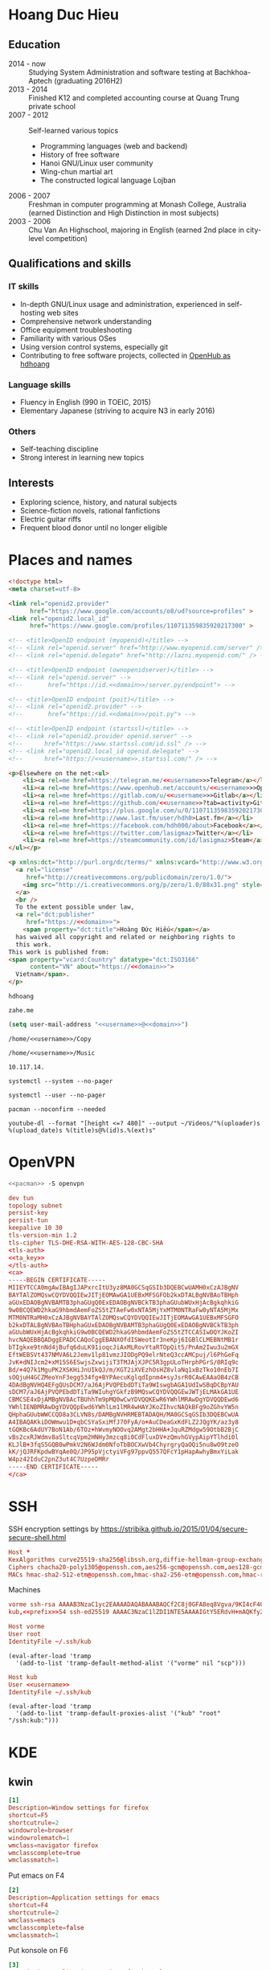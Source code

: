 #+STARTUP: showall
#+PROPERTY: header-args+ :cache yes
#+PROPERTY: header-args+ :comments org
#+PROPERTY: header-args+ :mkdirp yes
#+PROPERTY: header-args+ :noweb yes
#+PROPERTY: header-args+ :results silent
#+PROPERTY: header-args+ :tangle-mode 384
#+PROPERTY: header-args:text+ :eval no
* Hoang Duc Hieu
#+EMAIL: 1988 / +84-166-241-9526 / cv@zahe.me
#+OPTIONS: toc:nil date:nil arch:nil num:nil author:nil email:t
#+LATEX_CLASS_OPTIONS: [twocolumn]
#+LATEX_HEADER: \usepackage{titling}
#+LATEX_HEADER: \pretitle{\begin{flushright}\LARGE}
#+LATEX_HEADER: \posttitle{\par\end{flushright}}
#+LATEX_HEADER: \preauthor{\begin{flushright}}
#+LATEX_HEADER: \postauthor{\end{flushright}}
#+LATEX_HEADER: \pagenumbering{gobble}
** Education
  - 2014 - now :: Studying System Administration and software testing at Bachkhoa-Aptech
                  (graduating 2016H2)
  - 2013 - 2014 :: Finished K12 and completed accounting course at
                   Quang Trung private school
  - 2007 - 2012 :: Self-learned various topics
    - Programming languages (web and backend)
    - History of free software
    - Hanoi GNU/Linux user community
    - Wing-chun martial art
    - The constructed logical language Lojban
  - 2006 - 2007 :: Freshman in computer programming at Monash College,
                   Australia (earned Distinction and High Distinction
                   in most subjects)
  - 2003 - 2006 :: Chu Van An Highschool, majoring in English (earned
                   2nd place in city-level competition)
#+LATEX: \newpage
** Qualifications and skills
*** IT skills
  - In-depth GNU/Linux usage and administration, experienced in
    self-hosting web sites
  - Comprehensive network understanding
  - Office equipment troubleshooting
  - Familiarity with various OSes
  - Using version control systems, especially git
  - Contributing to free software projects, collected in [[https://www.openhub.net/accounts/hdhoang/positions][OpenHub as hdhoang]]
*** Language skills
  - Fluency in English (990 in TOEIC, 2015)
  - Elementary Japanese (striving to acquire N3 in early 2016)
*** Others
  - Self-teaching discipline
  - Strong interest in learning new topics
** Objectives							    :ARCHIVE:
  - What ::
    + Resident technician for an organization
    + System/network administrator at a service provider
  - When :: part-time, until graduation
  - Why :: a challenging field with continual updates, but still have low-stress time for self-improving
  - Who :: NGO, SME
  - Where :: HN - HY - HD
** Interests
  - Exploring science, history, and natural subjects
  - Science-fiction novels, rational fanfictions
  - Electric guitar riffs
  - Frequent blood donor until no longer eligible

* Places and names
  #+BEGIN_SRC html :tangle /kub:Public/index.html
    <!doctype html>
    <meta charset=utf-8>

    <link rel="openid2.provider"
          href="https://www.google.com/accounts/o8/ud?source=profiles" >
    <link rel="openid2.local_id"
          href="https://www.google.com/profiles/110711359835920217300" >

    <!-- <title>OpenID endpoint (myopenid)</title> -->
    <!-- <link rel="openid.server" href="http://www.myopenid.com/server" /> -->
    <!-- <link rel="openid.delegate" href="http://lazni.myopenid.com/" /> -->

    <!-- <title>OpenID endpoint (ownopenidserver)</title> -->
    <!-- <link rel="openid.server" -->
    <!--       href="https://id.<<domain>>/server.py/endpoint"> -->

    <!-- <title>OpenID endpoint (poit)</title> -->
    <!-- <link rel="openid2.provider" -->
    <!--       href="https://id.<<domain>>/poit.py"> -->

    <!-- <title>OpenID endpoint (startssl)</title> -->
    <!-- <link rel="openid2.provider openid.server" -->
    <!--      href="https://www.startssl.com/id.ssl" /> -->
    <!-- <link rel="openid2.local_id openid.delegate" -->
    <!--      href="https://<<username>>.startssl.com/" /> -->

    <p>Elsewhere on the net:<ul>
        <li><a rel=me href=https://telegram.me/<<username>>>Telegram</a></li>
        <li><a rel=me href=https://www.openhub.net/accounts/<<username>>>OpenHub</a></li>
        <li><a rel=me href=https://gitlab.com/u/<<username>>>Gitlab</a></li>
        <li><a rel=me href=https://github.com/<<username>>?tab=activity>Github</a></li>
        <li><a rel=me href=https://plus.google.com/u/0/110711359835920217300/about>Google</a></li>
        <li><a rel=me href=http://www.last.fm/user/hdh0>Last.fm</a></li>
        <li><a rel=me href=https://facebook.com/hdh000/about>Facebook</a></li>
        <li><a rel=me href=https://twitter.com/lasigmaz>Twitter</a></li>
        <li><a rel=me href=https://steamcommunity.com/id/lasigmaz>Steam</a></li>
    </ul></p>

    <p xmlns:dct="http://purl.org/dc/terms/" xmlns:vcard="http://www.w3.org/2001/vcard-rdf/3.0#">
      <a rel="license"
         href="http://creativecommons.org/publicdomain/zero/1.0/">
        <img src="http://i.creativecommons.org/p/zero/1.0/88x31.png" style="border-style: none;" alt="CC0" />
      </a>
      <br />
      To the extent possible under law,
      <a rel="dct:publisher"
         href="https://<<domain>>">
        <span property="dct:title">Hoàng Đức Hiếu</span></a>
      has waived all copyright and related or neighboring rights to
      this work.
    This work is published from:
    <span property="vcard:Country" datatype="dct:ISO3166"
          content="VN" about="https://<<domain>>">
      Vietnam</span>.
    </p>
  #+END_SRC

  #+NAME: username
  #+BEGIN_SRC text
    hdhoang
  #+END_SRC

  #+NAME: domain
  #+BEGIN_SRC text
    zahe.me
  #+END_SRC

  #+BEGIN_SRC emacs-lisp :tangle ~/.emacs
    (setq user-mail-address "<<username>>@<<domain>>")
  #+END_SRC

  #+NAME: storage
  #+BEGIN_SRC text
    /home/<<username>>/Copy
  #+END_SRC

  #+NAME: fav_music
  #+BEGIN_SRC text
    /home/<<username>>/Music
  #+END_SRC

  #+NAME: prefix
  #+BEGIN_SRC text
    10.117.14.
  #+END_SRC

  #+NAME: system_ctl
  #+BEGIN_SRC text
    systemctl --system --no-pager
  #+END_SRC

  #+NAME: user_ctl
  #+BEGIN_SRC text
    systemctl --user --no-pager
  #+END_SRC

  #+NAME: pacman
  #+BEGIN_SRC text
    pacman --noconfirm --needed
  #+END_SRC

  #+NAME: ytdl
  #+BEGIN_SRC text
    youtube-dl --format "[height <=? 480]" --output ~/Videos/"%(uploader)s %(upload_date)s %(title)s@%(id)s.%(ext)s"
  #+END_SRC

* OpenVPN
  #+BEGIN_SRC sh :dir /sudo::
    <<pacman>> -S openvpn
  #+END_SRC
  #+NAME: openvpn_common
  #+BEGIN_SRC conf
    dev tun
    topology subnet
    persist-key
    persist-tun
    keepalive 10 30
    tls-version-min 1.2
    tls-cipher TLS-DHE-RSA-WITH-AES-128-CBC-SHA
    <tls-auth>
    <<ta_key>>
    </tls-auth>
    <ca>
    -----BEGIN CERTIFICATE-----
    MIIEYTCCA0mgAwIBAgIJAPxrcItU3yz8MA0GCSqGSIb3DQEBCwUAMH0xCzAJBgNV
    BAYTAlZOMQswCQYDVQQIEwJITjEOMAwGA1UEBxMFSGFOb2kxDTALBgNVBAoTBHph
    aGUxEDAOBgNVBAMTB3phaGUgQ0ExEDAOBgNVBCkTB3phaGUubWUxHjAcBgkqhkiG
    9w0BCQEWD2hkaG9hbmdAemFoZS5tZTAeFw0xNTA5MjYxMTM0NTRaFw0yNTA5MjMx
    MTM0NTRaMH0xCzAJBgNVBAYTAlZOMQswCQYDVQQIEwJITjEOMAwGA1UEBxMFSGFO
    b2kxDTALBgNVBAoTBHphaGUxEDAOBgNVBAMTB3phaGUgQ0ExEDAOBgNVBCkTB3ph
    aGUubWUxHjAcBgkqhkiG9w0BCQEWD2hkaG9hbmdAemFoZS5tZTCCASIwDQYJKoZI
    hvcNAQEBBQADggEPADCCAQoCggEBANXOfdISWeotIr3neKpj6IGBlCLMEBNtMB1r
    bTIgkxe9tnNd4jBufq6duLK91ioqcJiAxMLRovYtaRTOpQit5/PnAm2Iwu3u2mGX
    EftWEBSVt437NMVA6L2Jemv1lp81vmzJIODgPQ9elrNteQ3ccAMCpuj/l6PhGeFq
    JvK+dNIJcm2+xM15S6ESwjsZxwijiT3TMJAjXJPC5R3gpULoTHrphPGrS/0RIq9c
    Bd/+4Q7k1MguPK2XSKHiJnUIkQJ/m/XGT2iXVEzhOsHZ8vlaNq1xBzTko10nEb7I
    sOQjuH4GCZMeoYnF3egg534fg+BYPAecuKglqdIpnm4+syJsrR0CAwEAAaOB4zCB
    4DAdBgNVHQ4EFgQUsDCM7/aJ6AjPVQPEbdDTiTa9WIswgbAGA1UdIwSBqDCBpYAU
    sDCM7/aJ6AjPVQPEbdDTiTa9WIuhgYGkfzB9MQswCQYDVQQGEwJWTjELMAkGA1UE
    CBMCSE4xDjAMBgNVBAcTBUhhTm9pMQ0wCwYDVQQKEwR6YWhlMRAwDgYDVQQDEwd6
    YWhlIENBMRAwDgYDVQQpEwd6YWhlLm1lMR4wHAYJKoZIhvcNAQkBFg9oZGhvYW5n
    QHphaGUubWWCCQD8a3CLVN8s/DAMBgNVHRMEBTADAQH/MA0GCSqGSIb3DQEBCwUA
    A4IBAQAKkiDOWmwu1D+qbCSYaSxiMfJ70FyA/o+AuCDeaGxKdFLZ2JQgYK/az3y8
    tGQKBc6AdUY7BoN1Ab/6TOz+hWvmyNOOvq2AMgt2bHHA+JquRZMdgw59OtbB2BjC
    vBs2cxRJWdmv8aSltcqVpm2HNHy3mzcq8i0CdFluxDV+zQmvhGVypAipYTlhdi0l
    KLJlB+3fqS5GQB0wPmkV2N6WJdm0NfoTbBOCXwVb4ChyrgryQaOQi5nu8wO9tzeO
    kK/jQJRFKpdwBYqAe0Q/JP95pVjctyiVFg97ppvQ557QFcY1pHapAwhyBmxYiLak
    W4pz42IduC2pnZ3ut4C7UzpeDMRr
    -----END CERTIFICATE-----
    </ca>
  #+END_SRC

* SSH
  :PROPERTIES:
  :header-args+: :tangle ~/.ssh/config
  :END:

  SSH encryption settings by https://stribika.github.io/2015/01/04/secure-secure-shell.html

  #+BEGIN_SRC conf
    Host *
    KexAlgorithms curve25519-sha256@libssh.org,diffie-hellman-group-exchange-sha256,diffie-hellman-group14-sha1
    Ciphers chacha20-poly1305@openssh.com,aes256-gcm@openssh.com,aes128-gcm@openssh.com,aes256-ctr,aes192-ctr,aes128-ctr
    MACs hmac-sha2-512-etm@openssh.com,hmac-sha2-256-etm@openssh.com,hmac-ripemd160-etm@openssh.com,umac-128-etm@openssh.com,hmac-sha2-512,hmac-sha2-256,hmac-ripemd160,umac-128@openssh.com,hmac-sha1
  #+END_SRC

  Machines
  #+BEGIN_SRC conf :tangle ~/.ssh/known_hosts
    vorme ssh-rsa AAAAB3NzaC1yc2EAAAADAQABAAABAQCf2C8j0GFA8eq8Vgva/9KI4cF4Q23v4rBk6zAxoyIJvENGkpDuUba4AOMabUkPiXU76KVbx/h4fOivjrWoUNG6Z0xEOJTQqVwuk7788dwIm49Ba+ZOC/sCtT7dsbshFpzXmkdASsZty0foFSILRADDTlB1MZiN9wJRlnjkmIO9WiSMYnuGzolO2f+Gy6LFrtQF1ZgOOqPToO4u4li3VPh1zdoY5+IQul9BQJGU7tMZrleH09LcOUlip8SHZYuXu/Zlb9GSK7Cj7WfGaR0k+xvs657n41haffQ5CxTjocqZdv7eO4Uo2ryWXn2Ck7DwKH6KMjEJZRbX32zLsTacQNgR
    kub,<<prefix>>54 ssh-ed25519 AAAAC3NzaC1lZDI1NTE5AAAAIGtY5ERdvH+mAQKfy270I+eEaZ2i6FhhEjG0EuzDxIym
  #+END_SRC
  #+BEGIN_SRC conf
    Host vorme
    User root
    IdentityFile ~/.ssh/kub
  #+END_SRC
  #+BEGIN_SRC elisp :tangle ~/.emacs
    (eval-after-load 'tramp
      '(add-to-list 'tramp-default-method-alist '("vorme" nil "scp")))
  #+END_SRC

  #+BEGIN_SRC conf
    Host kub
    User <<username>>
    IdentityFile ~/.ssh/kub
  #+END_SRC
  #+BEGIN_SRC elisp :tangle ~/.emacs
    (eval-after-load 'tramp
      '(add-to-list 'tramp-default-proxies-alist '("kub" "root" "/ssh:kub:")))
  #+END_SRC

* KDE
** kwin
   :PROPERTIES:
   :header-args+: :tangle ~/.config/kwinrulesrc
   :END:

   #+BEGIN_SRC conf
     [1]
     Description=Window settings for firefox
     shortcut=F5
     shortcutrule=2
     windowrole=browser
     windowrolematch=1
     wmclass=navigator firefox
     wmclasscomplete=true
     wmclassmatch=1
   #+END_SRC

   Put emacs on F4
   #+BEGIN_SRC conf
     [2]
     Description=Application settings for emacs
     shortcut=F4
     shortcutrule=2
     wmclass=emacs
     wmclasscomplete=false
     wmclassmatch=1
   #+END_SRC

   Put konsole on F6
   #+BEGIN_SRC conf
     [3]
     Description=Application settings for konsole
     shortcut=F6
     shortcutrule=2
     wmclass=konsole
     wmclasscomplete=false
     wmclassmatch=1
   #+END_SRC

   #+BEGIN_SRC conf
     [4]
     Description=No border on anything
     noborder=true
     noborderrule=2
   #+END_SRC

   #+BEGIN_SRC conf
     [General]
     count=4
   #+END_SRC

* Git
  #+BEGIN_SRC conf :tangle .git/config
    [core]
            repositoryformatversion = 0
            filemode = true
            bare = false
            logallrefupdates = true
    [remote "origin"]
            url = https://gitlab.com/<<username>>/<<username>>
            pushUrl = gitlab.com:<<username>>/<<username>>
            pushUrl = github.com:<<username>>/<<username>>
            pushUrl = bitbucket.org:<<username>>/<<username>>
            fetch = +refs/heads/*:refs/remotes/origin/*
    [branch "master"]
            remote = origin
            merge = refs/heads/master
  #+END_SRC

  #+BEGIN_SRC sh :dir /sudo::
    <<pacman>> -S git
  #+END_SRC

  #+BEGIN_SRC conf :tangle ~/.gitconfig
    [user]
    name = Hoàng Đức Hiếu
    email = <<username>>@<<domain>>
    [color]
    ui = auto
    [core]
    eol = lf
    whitespace = trailing-space,space-before-tab
    [alias]
    ml = log --reverse --topo-order ORIG_HEAD..
    [merge]
    conflictstyle = diff3
    [push]
    default = simple
    [pull]
    rebase = true
    [rebase]
    stat = true
  #+END_SRC

  Code hosting sites:
  #+BEGIN_SRC conf :tangle ~/.ssh/known_hosts
    github.com ssh-rsa AAAAB3NzaC1yc2EAAAABIwAAAQEAq2A7hRGmdnm9tUDbO9IDSwBK6TbQa+PXYPCPy6rbTrTtw7PHkccKrpp0yVhp5HdEIcKr6pLlVDBfOLX9QUsyCOV0wzfjIJNlGEYsdlLJizHhbn2mUjvSAHQqZETYP81eFzLQNnPHt4EVVUh7VfDESU84KezmD5QlWpXLmvU31/yMf+Se8xhHTvKSCZIFImWwoG6mbUoWf9nzpIoaSjB+weqqUUmpaaasXVal72J+UX2B+2RPW3RcT0eOzQgqlJL3RKrTJvdsjE3JEAvGq3lGHSZXy28G3skua2SmVi/w4yCE6gbODqnTWlg7+wC604ydGXA8VJiS5ap43JXiUFFAaQ==
    bitbucket.org ssh-rsa AAAAB3NzaC1yc2EAAAABIwAAAQEAubiN81eDcafrgMeLzaFPsw2kNvEcqTKl/VqLat/MaB33pZy0y3rJZtnqwR2qOOvbwKZYKiEO1O6VqNEBxKvJJelCq0dTXWT5pbO2gDXC6h6QDXCaHo6pOHGPUy+YBaGQRGuSusMEASYiWunYN0vCAI8QaXnWMXNMdFP3jHAJH0eDsoiGnLPBlBp4TNm6rYI74nMzgz3B9IikW4WVK+dc8KZJZWYjAuORU3jc1c/NPskD2ASinf8v3xnfXeukU0sJ5N6m5E8VLjObPEO+mN2t/FZTMZLiFqPWc/ALSqnMnnhwrNi2rbfg/rd/IpL8Le3pSBne8+seeFVBoGqzHM9yXw==
    gitlab.com ecdsa-sha2-nistp256 AAAAE2VjZHNhLXNoYTItbmlzdHAyNTYAAAAIbmlzdHAyNTYAAABBBFSMqzJeV9rUzU4kWitGjeR4PWSa29SPqJ1fVkhtj3Hw9xjLVXVYrU9QlYWrOLXBpQ6KWjbjTDTdDkoohFzgbEY=
  #+END_SRC
  #+BEGIN_SRC conf :tangle ~/.ssh/config
    Host gitlab.com github.com bitbucket.org
    User git
    IdentityFile ~/.ssh/git
    Host git.kde.org
    User git
    IdentityFile ~/.ssh/kde
    Host heroku.com
    IdentityFile ~/.ssh/heroku
  #+END_SRC

  Magit is awesome.
  #+BEGIN_SRC elisp :tangle ~/.emacs
    (eval-after-load 'use-package
      '(progn
         (use-package magit
           :bind ("C-x g" . magit-status)
           :config
           (setq magit-save-repository-buffers 'dontask
                 magit-push-always-verify nil))))
  #+END_SRC

* Crawl
  #+BEGIN_SRC conf :tangle ~/.crawlrc
    tile_full_screen = false
    autopickup_exceptions += <tomahawk, <throwing net, <javelin, <rock, <immol
    autopickup_exceptions += <misc, <ego, <artefact, <mutagenic
  #+END_SRC

* ArchLinux
  Pacman config
  #+NAME: pacman_common
  #+BEGIN_SRC conf
    [options]
    VerbosePkgLists
    UseSyslog
    CheckSpace
    HoldPkg = pacman glibc
    SigLevel = Required DatabaseOptional
    LocalFileSigLevel = Optional

    [core]
    Include = /etc/pacman.d/mirrorlist
    [extra]
    Include = /etc/pacman.d/mirrorlist
    [community]
    Include = /etc/pacman.d/mirrorlist
    [blackarch]
    Server = http://f.archlinuxvn.org/$repo/$repo/os/$arch
  #+END_SRC

  Refresh database
  #+BEGIN_SRC sh :dir /sudo::
    dirmngr --daemon
    pacman-key -r 7533BAFE69A25079
    pacman-key --lsign 7533BAFE69A25079
    <<pacman>> -S -y
  #+END_SRC

  AUR helper
  #+BEGIN_SRC yaml :tangle ~/Copy/bin/aur :shebang #!/bin/ansible-playbook
    - hosts: arch
      gather_facts: no
      vars:
        store: /tmp/aur
      vars_prompt:
        - name: package
          private: no
      tasks:
        - file: state=directory path={{store}}
        - get_url: url=https://aur4.archlinux.org/cgit/aur.git/snapshot/{{package}}.tar.gz dest={{store}}/
        - unarchive: copy=no src={{store}}/{{package}}.tar.gz dest={{store}}
        - command: nice makepkg --noconfirm --install --force --syncdeps chdir={{store}}/{{package}}
  #+END_SRC

  Yaourt config
  #+BEGIN_SRC conf :tangle ~/.yaourtrc
    AURUPGRADE=1
    EXPORT=1
    EXPORTDIR=~
    BUILD_NOCONFIRM=1
    EDITFILES=0
  #+END_SRC

  Base utils
  #+BEGIN_SRC sh :dir /sudo::
    <<pacman>> -S haveged p7zip parallel pkgfile yaourt
    <<system_ctl>> enable --now haveged
  #+END_SRC

  #+BEGIN_SRC sh
    pkgfile -u
  #+END_SRC

  Dev-env:
  #+BEGIN_SRC sh :dir /sudo::
    <<pacman>> -S base-devel rust android-tools
  #+END_SRC

  Monitoring:
  #+BEGIN_SRC sh :dir /sudo::
    <<pacman>> -S ethtool lm_sensors net-tools psmisc \
        procps-ng inetutils ltrace sysdig atop iotop
  #+END_SRC

  #+BEGIN_SRC sh :tangle ~/Copy/bin/strace :shebang #!/bin/sh :no-expand
    exec /usr/bin/ltrace -CSn2 $@
  #+END_SRC

  Of course emacs is installed, now run it
  #+BEGIN_SRC sh :dir /sudo::
    <<pacman>> -S emacs-pkgbuild-mode
  #+END_SRC

  #+BEGIN_SRC conf :tangle ~/.config/systemd/user/emacs.service
    [Unit]
    Description=Emacs

    [Service]
    ExecStart=/bin/emacs
    Restart=always
    RestartSec=1sec

    [Install]
    WantedBy=default.target
  #+END_SRC

  #+BEGIN_SRC sh :dir ~
    <<user_ctl>> enable --now emacs syncthing pulseaudio
  #+END_SRC

** kub
   :PROPERTIES:
   :header-args+: :dir /sudo:kub:
   :END:
*** Mounts
    #+BEGIN_SRC conf :tangle /sudo:kub:/etc/fstab
      LABEL=<<username>> /home/<<username>> auto
      LABEL=var /var auto
    #+END_SRC

*** Network
    #+BEGIN_SRC conf :tangle /sudo:kub:/etc/systemd/network/eth0.network
      [Match]
      Name = eth0

      [Network]
      Address = <<prefix>>54/24
      Gateway = <<prefix>>1
      IPForward = yes
    #+END_SRC
    #+BEGIN_SRC conf :tangle /sudo:kub:/etc/resolv.conf
      nameserver <<prefix>>1
    #+END_SRC

*** Pacman
    #+BEGIN_SRC conf :tangle /sudo:kub:/etc/pacman.conf :tangle-mode 260
      <<pacman_common>>

      [options]
      Architecture = armv7h

      [alarm]
      Include = /etc/pacman.d/mirrorlist
      [aur]
      Include = /etc/pacman.d/mirrorlist
    #+END_SRC
    #+BEGIN_SRC conf :tangle /sudo:kub:/etc/pacman.d/mirrorlist
      Server = http://vn.mirror.archlinuxarm.org/$arch/$repo
    #+END_SRC

*** LED blinking
    #+BEGIN_SRC sh :tangle /sudo:kub:/usr/local/bin/leds :shebang #!/bin/sh
      echo none > /sys/class/leds/cubieboard:green:usr/trigger
      echo mmc0 > /sys/class/leds/cubieboard:blue:usr/trigger
    #+END_SRC
    #+BEGIN_SRC conf :tangle /sudo:kub:/etc/systemd/system/leds.service
      [Service]
      Type=oneshot
      ExecStart=/usr/local/bin/leds
      RemainAfterExit=true

      [Install]
      WantedBy=basic.target
    #+END_SRC

*** Tor
    #+BEGIN_SRC sh :dir /sudo:kub:
      <<pacman>> -S tor
    #+END_SRC
    #+BEGIN_SRC conf :tangle /sudo:kub:/etc/tor/torrc
      ContactInfo tor at <<domain>>
      Nickname kub
      DirPort 4660
      ORPort 5880
      SOCKSPort <<prefix>>54:9050
      MaxAdvertisedBandwidth 40 KBytes
      ExitPolicy reject *:*

      DataDirectory /var/lib/tor
      Log notice syslog
    #+END_SRC

*** HTTP
    #+BEGIN_SRC sh
      <<pacman>> -S nginx
    #+END_SRC
    #+BEGIN_SRC conf :tangle /sudo:kub:/etc/nginx/nginx.conf
      events {}
      http {
      include       mime.types;
      default_type  text/plain;
      charset utf-8;
      gzip off;

      access_log  off;
      log_not_found off;

      server {
      return 301 https://$host$request_uri;
      }

      ssl_protocols TLSv1.2;
      ssl_ciphers EECDH+CHACHA20:EECDH+AES128;
      ssl_prefer_server_ciphers on;
      add_header Strict-Transport-Security max-age=31536000;

      map $request_uri $dest {
      /c /mirror/caps2ctrl.exe;
      /d http://5digits.org/nightly/pentadactyl-latest.xpi;
      /pe http://live.sysinternals.com/;
      /s https://puttytray.goeswhere.com/download/putty.exe;

      default "";
      }

      server {
      listen 443 ssl spdy default_server;
      ssl_certificate <<domain>>.crt;
      ssl_certificate_key <<domain>>.key;
      server_name kub.<<domain>> <<domain>>;
      root /home/<<username>>/Public/;
      autoindex on;
      if ($dest) {
      return 301 $dest;
      }
      location /ipfs/ {
      proxy_pass http://127.0.0.1:4005;
      }
      location ~ /mirror/(?:.*)\.part {
      return 403 incomplete;
      }
      }

      server {
      listen 443 ssl spdy;
      server_name id.<<domain>>;
      root /home/<<username>>/Public/;
      index <<username>>;
      default_type text/html;
      }
      }
    #+END_SRC

*** DLNA
    #+BEGIN_SRC sh :dir /sudo:kub:
      <<pacman>> -S minidlna
    #+END_SRC
    #+BEGIN_SRC conf :tangle /sudo:kub:/etc/minidlna.conf
      friendly_name=kub
      port=8200

      media_dir=<<storage>>
      media_dir=A,<<fav_music>>
      media_dir=V,/home/<<username>>/Public/mirror
    #+END_SRC
    #+BEGIN_SRC sh :dir /sudo:kub:
      <<system_ctl>> enable --now minidlna
    #+END_SRC

*** IPsec
    #+BEGIN_SRC conf :tangle /sudo:kub:/etc/ipsec.conf
      ca <<username>>
          auto=add
          cacert=ca.crt

      conn kub
          auto=add
          left=<<prefix>>54
          leftid=k.<<domain>>
          leftcert=kub.crt
          leftsubnet=<<prefix>>0/24
          leftfirewall=yes
          leftdns=<<prefix>>1

          rightauth=eap-mschapv2
          eap_identity=%any
          rightsourceip=%dhcp
    #+END_SRC

*** OpenVPN
    #+BEGIN_SRC conf :tangle-mode 256 :tangle /sudo:kub:/etc/openvpn/kub.conf
      <<openvpn_common>>

      key-direction 0
      tls-server
      <pkcs12>
      <<kub_pfx>>
      </pkcs12>
      <dh>
      -----BEGIN DH PARAMETERS-----
      MIIBCAKCAQEAoioJw6aUXmgBDSw6SzbSZww6i7eH0MC+Eba5qGmYJnKn2zI8dBH6
      JZKnAyz9MbD21loI6KjAnOzZkBp7DKle1cACLS229Olycr22rXWPFuhMV15TohDJ
      ArazVXSJGDL9OXhdHei96K3qXofz/3AzXEVxD0unQd5sRlgNGmunofvgWBechdmn
      YQl44SZ0asC8uUY1uiKjVyQzqeNDi3rjJtTobcPdR6Pb8CnS3cfwoWzXMwUexmfJ
      VQSNaDZIeQcwV5MEHs1XViOTiEvT8IHbJojJri0geUSJ+HkX1JTxGIUj4xxKHQ0j
      AFEjqDYFh3q7U6QgFLRWZffVLgxIZVopIwIBAg==
      -----END DH PARAMETERS-----
      </dh>
      user nobody
      group nobody

      mode server

      server 10.255.0.0 255.255.255.0
      push "route <<prefix>>54"
    #+END_SRC

*** SSH
    #+BEGIN_SRC conf :tangle /sudo:kub:/etc/ssh/sshd_config
      Protocol 2
      HostKey /etc/ssh/ssh_host_ed25519_key
      HostKey /etc/ssh/ssh_host_rsa_key

      KexAlgorithms curve25519-sha256@libssh.org,diffie-hellman-group-exchange-sha256,diffie-hellman-group14-sha1
      Ciphers chacha20-poly1305@openssh.com,aes256-gcm@openssh.com,aes128-gcm@openssh.com,aes256-ctr,aes192-ctr,aes128-ctr
      MACs hmac-sha2-512-etm@openssh.com,hmac-sha2-256-etm@openssh.com,hmac-ripemd160-etm@openssh.com,umac-128-etm@openssh.com,hmac-sha2-512,hmac-sha2-256,hmac-ripemd160,umac-128@openssh.com

      AllowGroups wheel
      PasswordAuthentication no
      ChallengeResponseAuthentication no
      UsePrivilegeSeparation sandbox

      Subsystem sftp /usr/lib/ssh/sftp-server
    #+END_SRC

** ton
*** Mounts
    #+BEGIN_SRC sh
      fallocate -l 2G /swap
      chmod u=rw,go= /swap
      mkswap /swap
    #+END_SRC
    #+BEGIN_SRC conf :tangle /sudo::/etc/fstab
      LABEL=home /home/<<username>> ntfs-3g noatime,nofail
      LABEL=ESP /boot vfat
      /swap none swap
    #+END_SRC

*** Hosts
    #+BEGIN_SRC conf :tangle /sudo::/etc/hosts :tangle-mode 260
      127.0.0.1 ton
      ::1 ton
      <<prefix>>1 vorme
      <<prefix>>54 kub
    #+END_SRC

*** Network
    #+BEGIN_SRC conf :tangle /sudo::/etc/systemd/network/00-bkap.network
      [Match]
      Name = enp4s0

      [Network]
      DNS = 8.8.8.8
      Address = 192.168.0.252/24
      Gateway = 192.168.0.1
      Address = 192.168.1.252/24
      Gateway = 192.168.1.1
      Address = 192.168.4.252/24
      Gateway = 192.168.4.1
      Address = 192.168.5.252/24
      Gateway = 192.168.5.1

      [Route]
      Destination=192.168.1.1
      Source=192.168.1.252
    #+END_SRC
    #+BEGIN_SRC conf :tangle /sudo::/etc/systemd/network/dhcp.network
      [Network]
      DHCP=ipv4
    #+END_SRC

*** Pacman
  #+BEGIN_SRC conf :tangle /sudo::/etc/pacman.conf :tangle-mode 260
    <<pacman_common>>

    [options]
    Architecture = auto

    [multilib]
    Include = /etc/pacman.d/mirrorlist
  #+END_SRC
  #+BEGIN_SRC conf :tangle /sudo::/etc/pacman.d/mirrorlist
    Server = http://f.archlinuxvn.org/archlinux/$repo/os/$arch
  #+END_SRC

*** OpenVPN
    #+BEGIN_SRC conf :tangle-mode 256 :tangle /sudo::/etc/openvpn/kub.conf
      <<openvpn_common>>

      key-direction 1
      tls-client
      <pkcs12>
      <<ton_pfx>>
      </pkcs12>

      nobind
      pull

      remote k.<<domain>> 22
      verify-x509-name kub.<<domain>> name
      remote-cert-tls server
      resolv-retry infinite
    #+END_SRC

*** Fonts
    #+BEGIN_SRC sh :dir /sudo::
      <<pacman>> -S adobe-source-{sans,serif,code}-pro-fonts adobe-source-han-sans-otc-fonts
    #+END_SRC

    #+BEGIN_SRC xml :tangle ~/.config/fontconfig/fonts.conf :padline no :comments no
      <?xml version='1.0'?>
      <!DOCTYPE fontconfig SYSTEM 'fonts.dtd'>
      <fontconfig>
        <match target="font">
          <edit mode="assign" name="rgba">
            <const>none</const>
          </edit>
        </match>
        <match target="font">
          <edit mode="assign" name="hinting">
            <bool>true</bool>
          </edit>
        </match>
        <match target="font">
          <edit mode="assign" name="hintstyle">
            <const>hintslight</const>
          </edit>
        </match>
        <match target="font">
          <edit mode="assign" name="antialias">
            <bool>true</bool>
          </edit>
        </match>
        <dir>~/.fonts</dir>
        <match target="pattern">
          <test qual="any" name="family"><string>Arial</string></test>
          <edit name="family" mode="assign" binding="same"><string>sans-serif</string></edit>
        </match>
        <match target="pattern">
          <test qual="any" name="family"><string>DejaVu Sans</string></test>
          <edit name="family" mode="assign" binding="same"><string>sans-serif</string></edit>
        </match>
        <alias>
          <family>sans-serif</family>
          <prefer>
            <family>Source Sans Pro</family>
          </prefer>
        </alias>
        <alias>
          <family>serif</family>
          <prefer>
            <family>Source Serif Pro</family>
          </prefer>
        </alias>
        <alias>
          <family>monospace</family>
          <prefer>
            <family>Source Code Pro</family>
          </prefer>
        </alias>
        <selectfont>
          <rejectfont>
            <glob>/usr/share/fonts/default/Type1/*</glob>
            <pattern>
              <patelt name="scalable">
                <bool>false</bool>
              </patelt>
            </pattern>
          </rejectfont>
        </selectfont>
      </fontconfig>
     #+END_SRC

*** Desktop
    These DBus services are provided by plasma-workspace-units.
    #+BEGIN_SRC sh :dir /sudo::
      rm /usr/share/dbus-1/services/org.kde.{kded5,kglobalaccel,kuiserver,kwalletd5}.service
    #+END_SRC

**** Inside VM
     #+BEGIN_SRC sh :dir /sudo::
       <<system_ctl>> enable --now systemd-networkd-wait-online sshd
     #+END_SRC
     #+BEGIN_SRC conf :tangle /sudo::/etc/fstab
       //192.168.208.1/home /home/<<username>> cifs credentials=/etc/cifs,uid=1000,gid=1000,file_mode=0600
     #+END_SRC
     On the host side, open 445/tcp to this VM, and run emacs over X with MobaXterm:
     #+BEGIN_SRC conf :tangle bin/emacs.moba
       emacs =  #109#0%192.168.208.128%22%<<username>>%%-1%0%cp -r ~/.gnupg /run/user/1000 && chmod -R 700 /run/user/1000/.gnupg && export GNUPGHOME__EQUAL__/run/user/1000/.gnupg && setxkbmap dvorak && gpg-agent --enable-ssh-support --daemon emacs%%22%%0%0%Interactive shell%h:\.ssh\kub%%0%0%0%0%%1080%%0#MobaFont%10%0%0%0%15%236,236,236%0,0,0%180,180,192%0%-1%0%%xterm%-1%0%0,0,0%54,54,54%255,96,96%255,128,128%96,255,96%128,255,128%255,255,54%255,255,128%96,96,255%128,128,255%255,54,255%255,128,255%54,255,255%128,255,255%236,236,236%255,255,255%80%24%0#0
     #+END_SRC
     Remember to quit emacs before suspending.

**** Keyboard
     Use dvorak, swap caps for ctrl
     #+BEGIN_SRC conf :tangle /sudo::/usr/share/kbd/keymaps/caps2ctrl.map
       include "/usr/share/kbd/keymaps/i386/dvorak/dvorak.map.gz"
       keycode 58 = Control
     #+END_SRC
     #+BEGIN_SRC sh
       localectl set-keymap caps2ctrl
     #+END_SRC

     Base Japanese IME on dvorak, swap caps for ctrl
     #+BEGIN_SRC conf :tangle keyboard.reg
       Windows Registry Editor Version 5.00

       [HKEY_LOCAL_MACHINE\SYSTEM\CurrentControlSet\Control\Keyboard Layout]
       "Scancode Map"=hex:00,00,00,00,00,00,00,00,02,00,00,00,1d,00,3a,00,00,00,00,00

       [HKEY_LOCAL_MACHINE\SYSTEM\CurrentControlSet\Control\Keyboard Layouts\00000411]
       "Layout File"="kbddv.dll"
     #+END_SRC

**** Pointer
     Use evdev for the touchscreen
     #+BEGIN_SRC conf :tangle /sudo::/etc/X11/xorg.conf.d/pointer.conf
       Section "InputClass"
               Identifier "Atmel touchscreen"
               MatchProduct "maXTouch"
               Driver "evdev"
       EndSection
     #+END_SRC

     Use natural scrolling on touchpad
     #+BEGIN_SRC conf :tangle /sudo::/etc/X11/xorg.conf.d/pointer.conf
       Section "InputClass"
               Identifier "Natural scrolling"
               MatchProduct "TouchPad"
               MatchDriver "libinput"
               Option "NaturalScrolling" "1"
       EndSection
     #+END_SRC

**** Rotation
     #+BEGIN_SRC sh :dir /sudo::
       <<pacman>> -S acpid
     #+END_SRC
     #+BEGIN_SRC text :tangle /sudo::/etc/acpi/events/rotation-button
       event=ibm/hotkey LEN0068:00 00000080 00006020
       action=sudo -u <<username>> DISPLAY=:0 /usr/local/bin/rotate-screen
     #+END_SRC
     #+BEGIN_SRC sh :tangle /sudo::/usr/local/bin/rotate-screen :shebang #!/bin/sh
       case $(xrandr | grep LVDS1 | cut -f 4 -d ' ' | tr -d '(') in
           normal) new="left";;
           left)   new="normal";;
       esac
       xrandr --output LVDS1 --rotate $new

       case $new in
           normal) matrix="1 0 0 0 1 0 0 0 1";;
           left)   matrix="0 -1 1 1 0 0 0 0 1";;
           right)  matrix="0 1 0 -1 0 1 0 0 1";;
           inverted) matrix="-1 0 1 0 -1 1 0 0 1";;
       esac
       for dev in "SynPS/2 Synaptics TouchPad" "TPPS/2 IBM TrackPoint" "Atmel Atmel maXTouch Digitizer"; do
           xinput set-prop "$dev" "Coordinate Transformation Matrix" $matrix
       done
     #+END_SRC
     #+BEGIN_SRC sh :dir /sudo::
       <<system_ctl>> enable --now acpid
     #+END_SRC

*** Picard
    #+BEGIN_SRC sh :dir /sudo::
      <<pacman>> -S picard chromaprint
    #+END_SRC
    #+BEGIN_SRC conf :tangle ~/.config/MusicBrainz/Picard.conf
      [setting]
      server_host=musicbrainz.org
      server_port=80

      fingerprinting_system=acoustid
      acoustid_apikey=<<acoustid_key>>
      acoustid_fpcalc=/usr/bin/fpcalc

      save_images_to_tags=true
      save_only_front_images_to_tags=true
      save_images_to_files=false
      ca_provider_use_amazon=true
      ca_provider_use_caa=true
      ca_provider_use_caa_release_group_fallback=true
      ca_provider_use_whitelist=true
      caa_image_size=1
      caa_approved_only=true
      caa_restrict_image_types=true
      analyze_new_files=false
      ignore_file_mbids=false
      quit_confirmation=true
      va_name=Various Artists
      nat_name=
      standardize_artists=true

      windows_compatibility=true
      ascii_filenames=false
      rename_files=true
      move_files=true
      file_naming_format="$if2(%albumartist%,%artist%)/$if($ne(%albumartist%,),%album%/)$if($gt(%totaldiscs%,1),%discnumber%-,)$if($ne(%albumartist%,),$num(%tracknumber%,2) ,)$if(%_multiartist%,%artist% - ,)%title%"
      move_files_to=<<fav_music>>/_new
      move_additional_files=true
      move_additional_files_pattern=*.jpg *.png *.jpeg
      delete_empty_dirs=true

      browser_integration=true
      browser_integration_port=8000
      browser_integration_localhost_only=true

      dont_write_tags=false
      preserve_timestamps=false
      write_id3v1=true
      write_id3v23=true
      id3v23_join_with=/
      id3v2_encoding=utf-16
      remove_ape_from_mp3=true
      remove_id3_from_flac=true
    #+END_SRC
*** mpd
    :PROPERTIES:
    :header-args+: :dir ~
    :END:

    Create playlist
    #+BEGIN_SRC sh
      mpc listall > <<fav_music>>/pq.m3u
    #+END_SRC

    Shuffle and play
    #+BEGIN_SRC sh :results raw
      mpc -q clear && mpc load pq && mpc -q shuffle && mpc play
    #+END_SRC

    Delete currently playing track
    #+BEGIN_SRC sh :eval query
      rm -v <<fav_music>>/"$(mpc -f %file% | head -1)"
    #+END_SRC

*** mpv
    #+BEGIN_SRC conf :tangle ~/.config/mpv/mpv.conf
      sub-auto=fuzzy
      hwdec=auto
      hwdec-codecs=all
    #+END_SRC
    #+BEGIN_SRC conf :tangle ~/.config/mpv/input.conf
      q quit_watch_later
      MOUSE_BTN0 cycle pause
      MOUSE_BTN1 show_progress
      MOUSE_BTN2 cycle fullscreen
      z set window-scale 2
      Z set window-scale 1

      ; show_progress
      f show_text "${filename}"
      d cycle audio
      y add volume 1
      i add volume -1
      g add sub-delay  0.1
      h add sub-delay -0.1
      x cycle mute

      k frame_step
      ' seek +10
      a seek -10
      , seek +60
      o seek -60
      . seek +300
      e seek -300

      u cycle fullscreen
    #+END_SRC
* Emacs
  :PROPERTIES:
  :header-args+: :tangle ~/.emacs
  :END:

  OOBE settings:
  #+BEGIN_SRC elisp
    (server-mode t)
    (global-set-key (kbd "C-x C-r")
                    (lambda () (interactive)
                      (revert-buffer :noconfirm t)))
    (defalias 'yes-or-no-p #'y-or-n-p)
    (defalias 'dabbrev-expand #'hippie-expand)
    (setq auto-save-default nil
          calendar-week-start-day 1
          default-input-method "vietnamese-telex"
          inhibit-startup-screen t
          make-backup-files nil
          scroll-preserve-screen-position t
          tramp-default-method "ssh"
          undo-tree-mode-lighter ""
          visible-bell t
          frame-title-format "%b")
    (set-language-environment "UTF-8")
    (setq-default buffer-file-coding-system 'utf-8-unix)
    (setq-default sentence-end-double-space nil)
    (global-set-key (kbd "C-\\") #'toggle-input-method)
    (blink-cursor-mode -1)
    (show-paren-mode t)
    (winner-mode)
  #+END_SRC

  Package management
  #+BEGIN_SRC elisp
    (package-initialize)
    (setq package-archives
          '(("gnu" . "https://elpa.gnu.org/packages/")
            ("marmalade" . "https://marmalade-repo.org/packages/")
            ("melpa" . "http://melpa.org/packages/")))
    (unless (package-installed-p 'use-package)
      (package-refresh-contents)
      (package-install 'use-package))
    (setq use-package-always-ensure t)
    (require 'use-package)
  #+END_SRC

  Color theme
  #+BEGIN_SRC elisp
    (use-package color-theme-sanityinc-solarized
      :config (load-theme 'sanityinc-solarized-light t))
  #+END_SRC

  Font on Windows
  #+BEGIN_SRC elisp
    (when (eq window-system 'w32)
      (if (> window-system-version 5)
          (set-default-font "Consolas-12" :frames t)
        (set-default-font "Lucida Console-10" :frames t)))
  #+END_SRC

** Discovery
   Learn what's available under prefix keys
   #+BEGIN_SRC elisp
     (use-package which-key :ensure
       :diminish ""
       :config (which-key-mode))
   #+END_SRC

** Editing
   Vim-style
   #+BEGIN_SRC elisp
     (use-package evil
       :config
       (evil-mode t)
       (evil-set-initial-state 'special-mode 'emacs)
       (dolist (state '(normal motion))
         (evil-define-key state global-map
           (kbd "<SPC>") #'evil-scroll-down
           (kbd "S-<SPC>") #'evil-scroll-up))
       (dolist (state '(insert motion normal))
         (evil-define-key state global-map
           (kbd "C-t") #'transpose-chars
           (kbd "C-d") #'delete-char
           (kbd "C-k") #'kill-line
           (kbd "C-y") #'evil-paste-before
           (kbd "C-a") #'beginning-of-line (kbd "C-e") #'end-of-line
           (kbd "C-f") #'forward-char   (kbd "C-b") #'backward-char
           (kbd "C-n") #'next-line      (kbd "C-p") #'previous-line
           (kbd "<down>") #'next-line   (kbd "<up>") #'previous-line
           (kbd "j") #'next-line        (kbd "k") #'previous-line
           (kbd "C-v") #'evil-scroll-down (kbd "M-v") #'evil-scroll-up
           (kbd "C-r") #'isearch-backward))
       (evil-define-key 'insert global-map
         "j" #'self-insert-command "k" #'self-insert-command)
       (evil-define-key 'motion help-mode-map
         (kbd "<tab>") #'forward-button))
   #+END_SRC

   Aggressive indent
   #+BEGIN_SRC elisp
     (use-package aggressive-indent
       :diminish ""
       :config (global-aggressive-indent-mode))
   #+END_SRC

   Switch window with ace
   #+BEGIN_SRC elisp
     (use-package ace-window
       :config (ace-window-display-mode 1)
       :bind ("C-x o" . ace-window))
   #+END_SRC

   Do things with helm:
   #+BEGIN_SRC elisp
     (use-package helm
       :config
       (helm-mode 1)
       (define-key shell-mode-map (kbd "M-r") #'helm-comint-input-ring)
       :diminish helm-mode
       :bind (("C-h SPC" . helm-all-mark-rings)
              ("C-x b" . helm-mini)
              ("C-x C-b" . helm-buffers-list)
              ("C-x C-f" . helm-find-files)
              ("C-c g" . helm-do-grep)
              ("C-s" . helm-occur)
              ("M-x" . helm-M-x)))
     (require 'helm-config)
     (use-package evil
       :config (dolist (state '(insert motion normal))
                 (evil-define-key state global-map
                   (kbd "M-y") #'helm-show-kill-ring)))
   #+END_SRC

** Org
   #+BEGIN_SRC elisp
     (add-hook 'org-mode-hook
               '(lambda ()
                  (add-hook 'before-save-hook 'org-align-all-tags
                            :local t)))
     (org-babel-do-load-languages 'org-babel-load-languages
                                  '((sh . t)))
     (setq org-src-fontify-natively t)
   #+END_SRC

*** Crypt
    #+BEGIN_SRC elisp
      (require 'org-crypt)
      (add-hook 'org-mode-hook
                '(lambda ()
                   (add-hook 'before-save-hook 'org-encrypt-entries
                             :local t)))
      (setq org-tags-exclude-from-inheritance '("crypt")
            org-crypt-key user-mail-address)
    #+END_SRC

    Make it possible to tangle encrypted block
    #+BEGIN_SRC elisp
      (remove-hook 'org-babel-pre-tangle-hook #'save-buffer)
    #+END_SRC

** Doc-View
   #+BEGIN_SRC elisp
     (eval-after-load 'doc-view
       '(bind-key (kbd "<mouse-1>") #'doc-view-scroll-up-or-next-page doc-view-mode-map))
     (setq doc-view-resolution 300
           doc-view-cache-directory (expand-file-name "~/.emacs.d/doc-view"))
     (use-package evil
       :config (add-hook 'view-mode-hook #'evil-emacs-state))
   #+END_SRC

** Dired
   #+BEGIN_SRC elisp
     (use-package dired+
       :config
       (require 'dired+)
       (global-dired-hide-details-mode -1)
       (defun dired-open ()
         (interactive)
         (dired-do-shell-command "xdg-open &" :file-list (dired-get-marked-files)))
       (define-key dired-mode-map (kbd "RET") #'dired-open)
       (define-key dired-mode-map (kbd "<mouse-2>") #'dired-open)
       (setq dired-recursive-copies 'always
             dired-recursive-deletes 'always
             dired-listing-switches "-alh"
             dired-guess-shell-alist-user
             '(("\\.cb.\\'" "okular")
               ("." "xdg-open;"))))
   #+END_SRC

** Eshell
   Put eshell on a convenient binding
   #+BEGIN_SRC elisp
     (global-set-key (kbd "C-x M-m") #'eshell)
   #+END_SRC

   I like the prompt to be on a separate line.
   #+BEGIN_SRC elisp
     (setq eshell-prompt-function
           '(lambda ()
              (concat (eshell/pwd) "\n"
                      (int-to-string eshell-last-command-status) " % "))
           eshell-prompt-regexp "^[[:digit:]]\\{1,3\\} % ")
   #+END_SRC

   These are terminal-manipulating commands
   #+BEGIN_SRC elisp
     (eval-after-load 'em-term
       '(progn
          (dolist (prog '("atop" "systemd-cgls" "journalctl"))
            (add-to-list 'eshell-visual-commands prog))
          (add-to-list 'eshell-visual-options '("ssh" "-t"))))
   #+END_SRC

   Profile:
   #+BEGIN_SRC sh :tangle ~/.emacs.d/eshell/profile :no-expand
     addpath ~/Copy/bin
   #+END_SRC

   Aliases:
   #+BEGIN_SRC sh :tangle ~/.emacs.d/eshell/alias
     alias vim find-file $1
     alias i yaourt $*
     alias j journalctl -afb $*
     alias sc <<system_ctl>> $*
     alias uc <<user_ctl>> $*
     alias ytdl <<ytdl>> -a /home/<<username>>/q.txt
     alias fr free -h
   #+END_SRC

* Ansible
  #+BEGIN_SRC sh :dir /sudo::
    <<pacman>> -S ansible
  #+END_SRC

  #+BEGIN_SRC elisp :tangle ~/.emacs
    (eval-after-load 'use-package
      '(progn
         (use-package yaml-mode)
         (use-package ansible-doc
           :config (add-hook 'yaml-mode-hook #'ansible-doc-mode))))
  #+END_SRC

** Inventory
   :PROPERTIES:
   :header-args+: :tangle ~/.ansible_inventory
   :END:

   Here are the hosts and their variables
   #+BEGIN_SRC conf
     [arch]
     kub ansible_python_interpreter=/usr/bin/python2
     ton ansible_python_interpreter=/usr/bin/python2 ansible_connection=local

     [all:vars]
     user=<<username>>
     home=/home/<<username>>
     h=<<storage>>
     conf="{{h}}/config/{{ansible_hostname}}"
     locale=en_US
     prefix=<<prefix>>
   #+END_SRC

** Config
   :PROPERTIES:
   :header-args+: :tangle ~/.ansible.cfg
   :END:

   Keep the inventory here
   #+BEGIN_SRC conf
     [defaults]
     inventory = ~/.ansible_inventory
   #+END_SRC

   For some reason ControlMaster isn't working
   #+BEGIN_SRC conf
     [ssh_connection]
     ssh_args=-o ControlMaster=no
   #+END_SRC

* Firefox
  :PROPERTIES:
  :header-args+: :tangle ~/.pentadactylrc
  :END:
  This file is in vimrc syntax

  #+BEGIN_SRC elisp :tangle ~/.emacs
    (eval-after-load 'use-package
      '(use-package vimrc-mode))
  #+END_SRC

  Use DuckDuckGo:

  #+BEGIN_SRC vimrc
    silent bmark -keyword ddg -t DDG https://duckduckgo.com/?kn=1&kp=-1&kae=c&q=%s
    set defsearch=ddg
  #+END_SRC

  Use backspace to go back:
  #+BEGIN_SRC vimrc
    set! browser.backspace_action=0
  #+END_SRC

  Don't let middle mouse paste:
  #+BEGIN_SRC vimrc
    set! middlemouse.contentLoadURL=false
  #+END_SRC

  Restore C-j for Downloads:
  #+BEGIN_SRC vimrc
    map <C-j> -ex dialog downloads
  #+END_SRC

  Bind stop to an easy binding:
  #+BEGIN_SRC vimrc
    map s <C-c>
  #+END_SRC

  Make scrolling easier:
  #+BEGIN_SRC vimrc
    map <space> <C-d>
    map <S-space> <C-u>
  #+END_SRC

  Pin tab:
  #+BEGIN_SRC vimrc
    map <A-p> -ex pintab!
  #+END_SRC

  Move to first or last:
  #+BEGIN_SRC vimrc
    map <A-!> -ex tabm 1
    map <A-$> -ex tabm $
  #+END_SRC

  Fast switching:
  #+BEGIN_SRC vimrc
    map -m normal,insert <F1> <C-^>
  #+END_SRC

  Don't raise these openings:
  #+BEGIN_SRC vimrc
    set activate-=diverted,links,tabopen,paste
  #+END_SRC

  Open help in a new tab
  #+BEGIN_SRC vimrc
    set newtab=help
  #+END_SRC

  Keep hint keys under left fingers:
  #+BEGIN_SRC vimrc
    set hintkeys=12345
  #+END_SRC

  Make hint text readable
  #+BEGIN_SRC vimrc
    highlight Hint -append font-size: 14px !important
  #+END_SRC

  Unzoom image:
  #+BEGIN_SRC vimrc
    map <A-t> -js content.document.toggleImageSize()
  #+END_SRC

  Replace the status line with navigation bar, and show link in the commandline:
  #+BEGIN_SRC vimrc
    set guioptions=bTrc
    set showstatuslinks=command
  #+END_SRC

  Scroll by one line:
  #+BEGIN_SRC vimrc
    set scrollsteps=1
  #+END_SRC

  Show feeds first in pageinfo:
  #+BEGIN_SRC vimrc
    set pageinfo=fgmse
  #+END_SRC

  Use visual bell:
  #+BEGIN_SRC vimrc
    set visualbell
  #+END_SRC

  Bookmarks and preferences:
  #+BEGIN_SRC vimrc
    map <C-S-s> -ex bmark -keyword ac -t config about:config
    \ bmark -keyword bgp -t BGP http://bgp.he.net/search?search[search]=%s
    \ bmark -keyword v -t valsi http://vlasisku.lojban.org/?query=%s
    \ bmark -keyword c -t camxes http://camxes.lojban.org/?text=%s
    \ bmark -keyword yb -t youtube https://youtube.com/watch?v=%s
    \ bmark -keyword cw -t 'CrawlWiki' http://crawl.chaosforge.org/index.php?title=Special%3ASearch&search=%s
    \ bmark -keyword bb -t burnbit http://burnbit.com/burn?file=%s
    \ bmark -keyword b -t btdigg https://btdigg.org/search?q=%s&order=0&p=0
    \ bmark -keyword ba -t btdigg https://btdigg.org/search?q=%s&order=2&p=0
    \ bmark -keyword m -t zing http://mp3.zing.vn/tim-kiem/bai-hat.html?q=%s
    \ bmark -keyword ma -t artist http://musicbrainz.org/search?advanced=1&type=artist&tport=8000&query=%s
    \ bmark -keyword mg -t group http://musicbrainz.org/search?advanced=1&type=release_group&tport=8000&query=%s
    \ bmark -keyword mr -t recording http://musicbrainz.org/search?advanced=1&type=recording&tport=8000&query=%s
    \ bmark -keyword gm -t gmail https://mail.google.com/mail/#spam
    \ set! accessibility.browsewithcaret_shortcut.enabled=false
    \ set! browser.newtabpage.enabled=false
    \ set! browser.privatebrowsing.dont_prompt_on_enter=true
    \ set! browser.sessionstore.restore_pinned_tabs_on_demand=true
    \ set! browser.shell.checkDefaultBrowser=false
    \ set! browser.startup.homepage=about:blank
    \ set! browser.startup.page=3
    \ set! general.warnOnAboutConfig=false
    \ set! security.OCSP.enabled=0
    \ set! security.warn_viewing_mixed=false
    \ set! layout.spellcheckDefault=0
    \ set! middlemouse.paste=true
    \ set! ui.key.menuAccessKey=0
    \ set! browser.anchor_color="#6c71c4"
    \ set! browser.display.background_color="#fdf6e3"
    \ set! browser.display.foreground_color="#657b83"
    \ set! browser.display.use_system_colors=false
    \ set! font.default.x-western="sans-serif"
    \ if /NT 6/.test(window.navigator.oscpu)
    \     set! font.name.monospace.x-western=Consolas
    \ fi
    \ set! extensions.checkCompatibility.nightly=false
    \ set! extensions.https_everywhere._observatory.alt_roots=true
    \ set! extensions.https_everywhere._observatory.enabled=true
    \ set! extensions.https_everywhere._observatory.priv_dns=true
    \ set! plugins.hide_infobar_for_missing_plugin=true
    \ set! browser.download.manager.alertOnEXEOpen=false
    \ set! browser.download.manager.scanWhenDone=false
    \ set! browser.search.context.loadInBackground=true
    \ set! intl.charset.default=UTF-8
    \ set! network.http.pipelining=true
    \ set! network.http.pipelining.aggressive=true
    \ set! network.http.pipelining.ssl=true
    \ set! network.protocol-handler.expose.magnet=false
    \ set! network.proxy.socks=kub.<<domain>>
    \ set! network.proxy.socks_port=9050
    \ set! network.proxy.socks_remote_dns=true
    \ set! toolkit.telemetry.enabled=true
    \ js services.permissions.add(services.io.newURI("http:depositfiles.com",null,null), 'image', services.permissions.DENY_ACTION)
    \ js services.loginManager.setLoginSavingEnabled("accounts.google.com", false)
  #+END_SRC

  Strip tracker from location, thanks to [[https://userscripts.org/scripts/show/93825][Bruno Barão]] and [[https://github.com/5digits/dactyl/commit/7a1ffa5b555399c5d0925ad599e2640070bd128d][Kris Maglione]].
  #+BEGIN_SRC vimrc
    autocmd DOMLoad (utm|wa)_ -js win.history.replaceState("Remove trackers", '', doc.location.href.replace(/&?(utm|wa)_[^&]+/g,'').replace(/\?$/,''))
  #+END_SRC

  Facebook
  #+BEGIN_SRC vimrc
    bmark -keyword fb -t facebook https://fb.me/%s
    map <A-s> -js dactyl.open("https://www.facebook.com/sharer/sharer.php?u=" + content.location)
  #+END_SRC

  Inoreader
  #+BEGIN_SRC vimrc
    map <A-f> -js dactyl.open("https://www.inoreader.com/?add_feed=" + content.location)
    map <A-w> -js dactyl.open("https://www.inoreader.com/bookmarklet/save_web_page/" + encodeURIComponent(content.location))
    js services.permissions.add(services.io.newURI("http:inoreader.com",null,null), 'popup', services.permissions.ALLOW_ACTION)
    set passkeys+=inoreader.com:jkgafswhq
  #+END_SRC
  Get videos from starred items
  #+BEGIN_SRC sh :tangle /kub:.bash_login
    function videos() {
        <<ytdl>> --ignore-errors $(curl 'https://www.inoreader.com/reader/api/0/stream/contents/user%2F-%2Fstate%2Fcom.google%2Fstarred?n=1000&r=o' \
                                        -H 'AppId: 1000001238' -H 'AppKey: <<inoreader_key>>' \
                                        -H 'Authorization: GoogleLogin auth=<<inoreader_auth>>' \
                                          | jq -r '.items|.[]|.canonical[0]|.href' \
                                          | grep -vE rapidgator\|escapistmag\|muspy )
    }
  #+END_SRC

  Site keyboard shortcuts:
  #+BEGIN_SRC vimrc
    set passkeys+=tumblr.com:jk
    set passkeys+=mail.google.com/mail/:'#!ms+-/? jknpux'
    set passkeys+=google.com/contacts/:'#jkoux,.'
  #+END_SRC

  Switch to reader mode:
  #+BEGIN_SRC vimrc
    map <A-r> -js dactyl.open("about:reader?url=" + content.location)
  #+END_SRC

* Secrets							      :crypt:
-----BEGIN PGP MESSAGE-----
Version: GnuPG v2

hQEMA0GprIW1olW5AQf+KGkfUqaUK22ETgU2c7XEeTEHxjZTunQDizw0OH2kuGLF
Qo/zN75sqZQcHvzCcKjAMfRaaLcHKHKlsaFySLaDYmylScRcMbHEu10STqNMSlRc
6Ghjke/zzQl9H5TbhMQygXM6oTkDWekgERtPGcm4Kzztg3ctpCtg4Uc1MVTKMZWi
jAUFWfodHQaX0jUTGudqSOR5j7+OQviJvC0422cdWv1CzbiflyWTZjqmnOtD2c/C
irtO8AFfcZRwlRN7mWy/Vt8cWy0rp3HGOF+UK+Heu60ERjMqaTZTgCjDcpbCiIQj
PkcGZ9nb9dVhFLl4c2OVU8cRxt8f+0ueyr6mZfDATtLtAXoGvI50ZEm0znyRmWAy
MpZIckfauBne8sqI5ZsqfqdqNtF3OAmVN6cFZ21oQ4aivyjBtyvU0QD5y572EWPN
EmgXpCb5xdyIxwh7JnXyhi4glCshBVSA/b4a3Na00ftTq5jCTnrvTTCUvh8jbakh
l0om1m1z9yUYmUR8klKISrE1P9igjFQECq9cUVLaKOOh4R/Mn0Lo4TUMMkPGB85D
e9B9ABzbGqfP5pzR93QbHJZfo/AVS29yNSUqphGKhwT9jw4ldY4GtvS7T/GUV30K
ruiQGBe5N5i1LJvMir7W8bjHVoFBulvNWMjb8n8HDE4hFXMlMBcElGnZTKLKVQOl
2zBuMk8tOMCeDvJMjj6KZjUW0vNsVEJMwNcJLhmQ4ImC/kBXdCIFP3wY96NctEYS
9qe/+RY5pSdPmOkT+/xkA0xYY073pjv2KMirTvD0AWwwJylvvlsfjKHZ9b736unC
nE8oHbLLoBlgzA2HcFLo2SDeDMLPIoJpsSr/lbq46ljb/9bFqCXw6+3gT8sxCrXu
wercw+ZMOuypWY7NgQjFEGFZJGkCzd++Nw2JgR55+1YDYjoTTY0Wg5/e+ofie8td
WqgeEvbYHZsn9u9KbuG8XQTODf867h6YarCRkDnU4mnqyLeFSSTkwJlRV0h2TD68
jwfkg5PctWtCt4Ko72L0hatjl9DkgmjpDZWvzoGBE9TgvqG/9uN+yXpE8E3doCut
wYlyvPXf2cpdhy7sOO5C9MShIqSslMjXMXkZJokAX7GC4S77P2zu8WxzXzY5H5Km
UAvi9/N6g++T+BLvtmccGUtabIJhZCfNlyTJdlEuxVPOwZr7tgXO4xHmxfsCMWWm
TryTBQYPsOcKvZgkJukxo5gHkJeUCIiAT33TZAupNIa8xOvAR21S4jBvpniMxyu1
H0DKu8vDBdzhuCcwKgnH9HC2a2elpnDxKU5H/0dVrdJOGLES2wEn1h6Dkgn75owa
F+CPt3Mw9G515crDMnbq6S1uStIq//vNjvoKQn7ESbXBJPviWyrxD1DYMv4Y3HwU
kXq1xgAI/hzaw4bPPnnHLKRaDkGXhuNBN+zAsShMAggED9uykvOXB9fIboEWKxRE
/ZRbWB4z3buNckFj93suoL9bS413Ew98PrmKPApbVd5U4ATgQugQBgnXO/2MEdYg
554Ax24yqC1v26ZRlwKLwF5ygjEf7Ms6BMoOp7UUnwc3HnlrV9lHVdH/60nC3Enf
u3EPthl+oCuc/qJ0qINaPftDHPte1VdW3OnYSGtdN5sP4nry1Khh+J1eGLqeC9Tt
0vq0E3gup0rOSJh9CDgLcWa/laW1cUHCjY08Bg9XKERzEF71LOTQ4HIWx3GXWfWA
zZ39hRletFehyBPaR6+dAQnhgr6F/hhlHiEaCpQkQc0U3txkjbekuEl5r5woHoUo
UhbKws8mw3tQcktFvKAdh8j0rBrf2fJm/Ore/L+W3jXxavozadiy+j3X4oMbczeP
d7eCqtnXnpGg6Db3Nwxk/lsN3+gvMwtLhV7POeJntDi+6WKK6kjgqCGgtSg6cS3R
c+bqrNcxRwegm6gvAQ/KTzV5ktkQf4GaHQriUnW/F9xS92hai6dorNvDyE2nEaxI
UfSBeqgZpPOeAKhmiLF+6OkzbpePyEoHRaRzIB/HpwzgmFwSIjDhzANYDFx+qXqj
DLvAmgQf48Wtr57rK89VkC28VqdRE73b4SvsXlS4wYqF3j4fiOpEBgC+o6UQRTlb
RjQpaOqOrKhhA3EVcN8W88ZkzlWH9YuTr2LeQaBzIcpGpIE7sEPBsqcKEBnNOTJw
lO5/Vjx9N/bvwQh+2k6K6wq8W/FFsJ5YDj874ZasryUQKlMsDXSfjULiZT5wCacq
Gl/mrTmAejr1Ym68bRHOXAinNLtq5nDSXWnCF30HiZPeDRUhmhtp23sEmaQzUmiE
AOBqV0ejsKETBHoMyA2rWPeoKnvy5McafUXFsJcTX9UEc6hy0EqCKfaka0tLSkSV
s8EZ/sXBXrG+rex+fMHhrna/KXu/+eyCufNfmN5oozoTC0kygkEz0D/xZZxoPKoe
OeZf9OZHXyDbeDfHmKH5b0KzqVeePPNR36EqbWNV3vjiIUtVMO9l7rTLMJY+9kc7
qCPtwhY189WJRKHK8WJVk6r3YLwXNN19mgBvFPD36NimRv5fT4VAROnMSmpzofsr
Gih5j6LsERHmcmiGRnKiBVANqQLBam8jJN3ew2045xxoRzf20ct7FJ74uqyNr4+0
1+TwAgLkiawObwd5nZPFgGfzVLsgXep1Gjzeu+UATZD2pF3EQ3Nb7Sb/hG3/QJ3f
ldMukaji7jDXU4bzO+jrJ6XU7meP+dxMoc0VBGpsh7AXSCAP3GBjMTGGfeXwrCun
Y1mA0sbwtkEjPiwP2AtyN2QjpZuSIdKo0ij6ECahq8tJxkXcpu4t2ImDXODYK34V
r0E58sZl9dJNkWh5ZTHxxYpl7MnHFkhB/LzDeN+A7wStq6yP/fCYuOr3A+Sar1MR
dmOGHD5NaJoiKnKNzr8zdEH5JS1R9v8rIohlMPANSVLERRg2Vt0g6jiDs4HKmNdM
RfbcVlaFwAK6dsqFfo9h0pr4ny39qSTruGtVpb5n/FRWKGnRKS3k5WusI31KBxqB
Za9eWmhvW7JAQRbf+RntQmtleMAyfIFVmoLQakXfL6AFzmL/ZcQ09M6llTmuk2bT
cE02KdIbxFl34Be1vrqiou90/22FzvWGfnwCjJo4Qno9UgMrLWAonbtOjIUlzSm4
DAwDUdbW8yFq3FrBOkA7iRak9zuIKZ7qsnlRxvawCkjulGKvoc69H/5HeyKt2uQ5
YSdloYuDSgYswzi+nie9epBLM1MELE/InxMhea6EhLK2GVZM4OC0mRZj9ml1YG2o
RbseUSrFRyDuYNWuIAgYaK/BvIiFEyXxWAe2NDdBUdzE8PiskUSmBZB8WV3qqfQI
B37ZzB9bVNhiMIMof4SRQ2VfYp7nqIx0KJQ0jnT0tbhoLruhux//zUuro2CLLek2
49Vcz30TrJ0avStuGsw6ZTse5xtpp+6XjHTQQlRPXdC1HVrZ3TusA5lsjky4729k
V72m1oWGdz/evWB/mLwd517ZaaoyNaqE384EEMyPuL6rFEMTkh8zYJuaktTiqiz9
9pkG0tRVZxI025Brsxza58n97KcxAwAB4RblooiPrrwHX2CVSpMLbmRFf2sdUmAD
wCbGSuZS5A4V7bUhDsJYA+gCeFNRe7pNdaKZ+K/J2v6w77YMlf8aN4SRc5FZ13/0
rU2XIsU7cIlCSP8s1+JJa27acZqoCf99BvvT2MpM8WYmcWqgI8xY6b4Vv+qkuBFJ
+PuFGML5zt+Msvxd4c30tJ8oYdvr4LAVgKpZpe1/amqm/JrHW2dCZQV5tyWMD+bS
bJWCx3nxALd4dP/Gpu60goZ2pbZEQWBU7YVNAGBvaKUxqDJezBAec/QjfGYHh4rM
qZQ0GU3+0HFpN3zWdztRPTJTIZIJEhbC7RaM0mRjz+vO/y52caWV8eYYXdmKZz/f
WMj4pbUJqji+Kzj2pL0FRAUVbY1XH0otDZ6L+6DVxn36+HyU7J4rsm2rVRkhLPNx
OGMt4yeU4tF24XRi7figIxTRTWdRSetMe2VttBkcmXolmFHoJKKEliQtO/1crhJe
nlysOnY737hdbO2GDdBK0Ig0UPPum9eH+XbF6vDWevd2LdOmBujkEZ3c4RoqxnRD
sNBlxlGVV/a7nSDb43nGI6/JWcYNh/5Eq7vNcM8HcxMlMwUZahFVcKJDhrrlbkiG
Ibch55fsIv0KyRWi65DmWQS6GUhW10s/kxWrDv8OsYNoT9mXI3Fx7Gl12c1hrWrl
L3gkHYLiFgfRpuvGg1DHX2UAlLW070cv3ICjN/gfDC84ztuowJCDn2mHhRRs3sc2
W6AX0E9MxI9vkqiQmkDOFmos/gp9eaTkLNK00Uu+sZiA+lQuUjXBxRDTRk9vaR61
E8MHi2cMletdVG/vnK1QZozBoGZQIo4/65uL/udr63Lu9Ht1ySVfyeUFg/WPZNGT
INiDcuX7jUvd71PS696bGwE9/Se1yRolUeoJjBZp/IHtW3wyWmTNqAbSmA6OP81h
f9/v5doIMBs+uhzPWRervrBbjFVcsi7oL0QK46ZkjjrV/JBLY0NI+MnsA34gkEC2
H5e/RGYiu4M4tV4+szDNkNk9GqMJtHsxhv/ZKnoCPGWVRFY12D7U7XZJuZDEv6kz
aDTQMvxGX1gK3pBBBa/JiJtqF0DESLDjHJDiM445LwZbvucnY5X8wJktc5DrliLX
kcmacLceYMv4aL58Qt5MUv1gKc2d8Veo0EWeMgd0zupNVhVoeM/YHtk2+3QP0Zgh
IY4zkcxbnSYTCVzWbJZLhrJrQSr7tJwrgEq7kWfKDaG1ALRvSR/L+rXhJCNTf1E9
D8xoPFEm2/jUwiDmZ6jH8bgAs17AmHr01x0HH3bo2dzzDg5VBKSHvhFtA/dS/JiS
5YB9g2i9sBSi6bN2zgTBptHwS5fpuN7QIK/FDh25JKAhTTd17eATQFMfFdNSrIZQ
vCauzucbNC5dHrXcuwfoDsVi7sFGfJLvaFrnwptDKskgxFVrhYesutTZEXb9zHQp
iL5BlwzyVLPRVH8cqYYbgyyn3pPmVy178J4QiqeoU0AazL994duKVbjt4WEgR/RE
MIkiwBXvhTQNOuDJyixsJgnCgMn7ICrFk1nvjrHNj0sdSx3J4134EjKG2UsW7D/v
Sciwvk7fKgfmzlkgDDqVDWKmvvPZG9nqaf5Bx6iM9UkItIHp2Z0dZ3UZtK8XC4T7
9eIvAMrcDEbeHgNoOgYGw6OJzz53X2H/70kZnEHr2+A6Y706uk84vpAmigASDLz3
cYnMT32bOs88LQIE3CP4EE5gt8TQ1UEf4UkDr6mxNskyMVRyKmKoLbD/YzD0LHsG
ALsF8JzEle8ipr2Ntu6+NxGejaUas30uwP2gzy+PK7fZrtRQtqjfz07N5+YTdYUT
I5SVmI9IeHgMiSbUQBUA28BiuQCLTDdwm7TyP/O7T/ubdWyH4H3yVdHPDnPZxyZR
Q6CqRFxxiJ58LVGMbza4gUNkLyrY7kQBvRtkPV5+wmgVB7dLzsvt6Y/EP6UFUC3y
GLfs6/fN+6vk3R2s0G0ld6GP9UNsgSA07xWYDWlplUlJVSTDxdm51YUp0dIyVTd1
IgohpzQS5joZQzQj4MVCquvGh6w+wXvgUv4s7tKLPzboXV9A4hswjTQ5T0QnFjn0
qF9pwkd6i8Po29Ip7lotaQ7pYN6fc14puIlODpntsERnYTsEpXiDpWL4NLJtz191
9kVhxTKKfEOHe0bfJNn5CqNiMzAp3ELrg2tcDhcS3dSkZ95J4VtR1IzZSyMy6ed1
cZt0ARgNavny0tLPTZ7hNCdGSQ48k0Kga35Pq7Pir+BX9tM1tF3FYM5oSuCp7kQw
F6rk6dVDIhVLJQAn3JEwJFI8DQI1jwAzVY3CIwzb2xcUthnaPC5eeIHnnckiSrHD
s4A3OGVphzy1+EUt5uQxMOWFqbvv0uc8kj7Zx/3UQISb+6XLZYxbJlGfTYa0J0T+
UqjH7qKU3rh0pIHAlt6Mj830qqaImKEj8Ki/fgMSyKqRAwdj0GNp0nWCAxP1Dga3
+DwyHUC01fmWLf6UdR9/Ouog6OLhdoa8XOw6T1SaGlXwwPrwr99ZE3kfucyUHpxR
aGYhGtw4szN6Ql0XQQ6ZjNAjDT+xuBPslpO2VVKOrrWD0JKOml3vTcjaVGYfZVBC
dccRVYmtOf6Lsq1ctBrSPvYZKP7vxP8vjEiP69zUwn+xqcgOpg4SoS1PFrDqI4/j
jhP4D2kvnSn8dpVZ87Bn6LrfzoBUEHldhgK9bnTnUqcW/JVdsNmjcMvgRkyXb9Lc
EWRyotiJl/cz+vsNHjN3YJQXH+qBT6UXk+Nql+X+59EnpWCGQgJveBq/9pDZirEw
H02kavhx7fLHKZhG2O3+7oxfJAFMcIxxO/MoEl9F9OlWjA6rdw/Bo3aeUNNyoR1w
BYU79qVwEdMUuGGq78Sgy4JoQtYPG9f87RxOB2gOkI8zPQh463HXK83tWWM7h3Bf
U9Nkd1/aqJTO/E9dMl8/bdIu6n9O+Ge/FCZiegDu9eLAuv/GY0I44xnXRRNg/sN/
yNCASGsFgaekHdarMSV6RG6Iam0wmDRSbYAwB7+cJXf1W5yiowwdEIWVCLqDGoL5
V+yTBB3I3nWK0SZ8NDjzpr2hHdMI1R2KExzt7fUWGYXiTsMFtmzbg8eT+TTSVYFr
ZcuGhb1c8debtB/iVaUPCf7YJn3OloW9mcC5CyUWv/PCypcz9JDlJZx7VHVIlKiK
0zqzNIsfISa64nhGmvq+uj0aZ/wx0OkDAuQlKxzk9DUbTmmnepXm45a8S0BL2bHv
QBuoSY2S2Akgt7QiRu04Cm2mvd1SBljSNzhLawKT4JMSdmeDvhIpy+JGobasr7eP
YO9dODFTwPYb4YJqmpGfHcZaGE99EdgMX4/tg5+sUCyGGGNgoofxDjROecNdFLAx
3wzPWJCTJXV6pRjkkS5kwfHPrkarB/v+ozyduSPunl9g50/qMfkmSMoB/nQ4n/9E
JGhqJsFTczzfzIh2QlZmGhtGQy5lGiE795xzDniRHSI5d5/U7AZ2qh8Y+BjRAx/r
fkVcs6IlUq1t7tkVfosg5G8aQLnxewAYlaT94X5H7pRc8ArU7HNiRMraAoVcLKU9
nSsRQ+OggOWB6HXxuEfjFDoff745Uw106D7AwNpA22dUC1UZyVUpOTxRAo8OH0fF
qWT7Z36TAo37RVIrh6kc72hNXVY9p1udszzzpgkVK7T4VcWmhoJcV0EerjDl8W6b
ITaDyuMcxnimB1xgxku3FSxwyDzmjPd0wTjcTx4xU61nYJrpjrnUa8sqMs+r7Zr8
V6JAKK6E8ek+bh0YIFcBCL4YQ1E7Qxox+HkuGrytRMcLIzyVA2s6yVR8JHQVBv5Y
hFUBbtPZx6sKtAEwuJHu02CzoR5O+WBarPkfBjinlSA1dNgyTKTtu/Q2U2pTKNaI
/x72WJyJt68I3Tfzx5GLVzUmvnEUBISmG4AX/3aoZxyTeaIVGXh+6/OYAFApKFsA
t3Jm09+RIeXRYwADEIsn0Ne3zypEbJSRKr84SKsKTioVLBqGrE3+1WF53fp5snW9
Ee1Rg2tYktxkk5EH3bLZMrDg0I+PwfQmMwYdMM05t08ceowvtqbb6eQDsx/GDQ0r
ajT98LpxR7OH8BLmfUrHyJM/V2D8CrwuBGzoxwZ2JFuFmKtUNQUqDGZmfIOQqB//
RbypGLUJ/3ZcheWC5FFN+YxYYuho3tM5ABf7Pc1LXYCbHQaFb0zuazOvjBPb74Ln
P5tdupBRroIh0i13b3i3cI0/k/LLTGzce81b5+dc8hnd6FmeL6q9r1fxQzFJPpW7
SU0mQFU8fPLURbZ7CljeSegAX7hm6F6fObINm6bbzn5RvkAVtH27isa2B33maReO
EQoGkRlMs93YChPBA0QP/8V47K+MNWbtH0SM8I4GUz/afL5/fE33N07D/JcsWmaN
N57tqopYmvW/VwlpAYJ19UD22Ld6UHET4vt7XZs+h4PuMsLxJsLNeRrcfZ0ajSc+
P9RCEyuGlz247p7htywKyAsSGd22iPaU82WNRRsuq0PB6whxuS3dX3+sp4bhDmU8
u1yKKlBkaK76KOk7ELg+AGzNerL/V2nHL+3fPRy8uDiNAIPoO8MF74+EUUnXSJtw
WP9GWmQbd89GliU6sOwYqMv7QUp4Isw73EpergbEjl1e3kprUdwdPMRuvwRpI49M
LbwASxFhs2dyxeAHIWzWIWF3kPQUeGfEZiGoDOVnQDXuJJ1Su7z01/BRuf/dQDHt
Y/e2sK3movo04H24JLMSJD/z8jjADTPOcxwqQUqdzyZFvOBrrLBBaZXL1Rl/uPkx
U7ZgP3Ej/915kVeqpSLA3dlNB/6kISv4hpc5EpqurIR1XcnirZFDpN5Wquk6reHX
HYZrGfr5h8CGA5+2GMnbNaogrygTwIfikMDhL0MzByByAHXuo+M3Pl1p3MJ38ukY
xeP8AN/O1EqHZ6W2L/QVHFvpP/OWqau6cY6hvgjwe73jFhZ782yImiZhlz6cuVLh
INEnNztmGpQvZ9px0MAQOhhSD7Td9u4sjXfhcijijiYxNCYlXIKHUIV4rxMLKa+t
pq1qRmfiSUZBYsRcdOMZTiFUhr5ulyc6NYZNiSieQmKiMiSSfmlmSnVSypX/O4xz
Ivpd/BAHuh/MgUjQrhBHqiiak75OChbWwLe+PspYnpns0sPMk0kho/W6LmITk6i4
Pcrdn+fNcxTsW6fqmhINGVpWzgEljlGEF00HGu7wF0Cqc79m4nDZ8MhAvh2eCEwB
lp/xIxMcGaeVY22RiUGGURnM98S0PIX3m5FHz25sWjzkrpFDIXoE98PG7uxdPTz/
VFA0VkyD8MfzUxhQ5LYCJpDbkWeqsk1lAR0QnvyWyg8phnXilyPc8x46By3Hb4FL
eIi882pc+BwI0UTZk7w5bjKG9FnAxbm0q3yP7lt59BGims1JMtWIv4GGyrYRiiEx
pELr3PKZah+FFQKQ2H5TdY3h9M2LTt25M2nIweCiA5sz951XOvmX1fqmxIkIUX5H
oxyUVVIP73Uf5Og6kuRWZIM/CFD8XdFRrGUpfMeMaZgsYGFrJPIXYdS4Q//+Dk8b
D/D7UGEjKO3T7NTn4LKESJhTlq50s2zsGShGDEo1FNByT4ryYcv2c3zkA9Td3szJ
pN9TH9RP0DWNTOnUK7mEdamg1/ylTTRjZNX9PwE8fRcwSQoYcYIOH7CCGetTYQEc
1Ls7MtXuMfRMP98ATG+I5HpS6BbLRC+12+j16qApZB07R30thRPqOWOWVtCNG1kA
eCBMTWNXIsKG4Ab1CVHzNUSYwN4E0c8YM3Z77KkNwtoPb+mNru1grAxy5G+zDOhc
gFTOBc0qmzUcDgdWNdgPvXd4TBq+HssttVcr0UbvEeLx4pUW4wkhNKduE7BagumS
ZslAxLWn+qkUbHUUrbH3QLLS7JTJrWQSuI+KNa1VgzDsUXYkWJGcEEVpdf/kY6UQ
/98uMe6oA972+0/fpXNNqPgxEIQXTkYBwtzu8zan5p2fXz6gko3C+DmMED4MVsAC
cIwYa/ayQ8TImx4wd1DU8cQCiYMDLPRUOwwKt8VHNMj05DKTw4tJvbhuexsxFpcm
AJ5bPWiIl2BeqyuEWUAPJK7P7FXphTuOSc5hQ/qLIuHfZEo6uHV6dDrtvovBrfyC
6zg0Ym86+YvztuZjRffXap5f7fUb+mo7DwbdrT3gY0KIv0Rgaz4wx0bKg9e/dDd1
vNis8/oRETJvDfqYlB0B89LJpulLwF1sIAcC1S7Dkp4FXtYhzMUdfZvVQavKFW8P
cIq9Xa5YFVT0fWz8Fkn8CQCsugdwxN2n/DG1iigmXF7gHWbl6Mx4ovAeJ6Jyi/fu
hUFIvmki8s2FlAnUXPCrEIRjtj4O1kOKHkGskRdacvWcec+GaVsIBbGLhP5+RQK3
4xezpxTH+vKwO5BeKmYI9ByYiKIRzEps4Z9UpDBbZ4lfsa3gt4QVyV0PNqJXPQw/
EfFHn9Tfl59/T7EhQIUpbKRWI2qYDwOxlIYi+XfUDgiHwqYP38ln/Iwuesj2pb3D
zQgYXpC0F1Wh7b2S+Of187UAAeLQzgafgnpqeynq7qvjS4FbC4GdFGg4BxVV9YtL
mxkWDBRxihf9/h55pReU/pIB7f9sujlEBs9vWzenOpp1DbP75upTiCXHlLsdKig5
L3GrLSpSUcgmUKapDYWwlB79fcUB/DXqTFIMIn7EgP+TuF6lf99bS3VKBteWNBEZ
FVmLCGL87sGBWwBNEVZYzbn9uvN6lIQDisefplfNjjtYsgX6+woFCjNcTLPUggWt
+WUW+rXraP46A0DLZrJtOl8n4PigS65W/3g3t2/yvmK/xpIgYy2R5puu7h7KiOAE
2QCjSaolCFwQyAVK7RyOPVyxgXuMiy2x8oVVlRAe8rk+oZNo4vYI4a4UbM22QS9R
d9E1ho6HqLdf/GKnb5Tf8mOudYgjP85iE+Wx1PaiI3v8wAxFodImMHi0TG0ZTA9V
UM556QBtoVH4HyTHzOAZdH6VqLdm6a+TbmK4vAi6RlTijIWCvGEPf7M9YlDWZFWy
Jfmalyp0e5fEgDJ2DwBhVL4/D09+aICTrOgLZqFoADrRRSi/4cQ7Gdf1Vf905jww
Bbyo8Mx8elfW/7i3dFO/nuks294XdfA9nPj6oLpu0QynqPOTXTOPUtfuetXWt3u4
wgj89aQMVvn57LET8TAjGjzWtia9rSzK3zCtu+X2/CsSL1oTF74tjejGntfhauxo
/jXmV47RLcAGqiqw2dCPXCL8EHvcafNmQ//6KD6OT2MwhQtlteXTNvMLfI83XFc8
3+zcPGdJoo+LJG3FAtAH8T9N03IBLHiibQHouELKC1sKSao1l2GFJgj5pHyfruU5
vy1R+2jsE5Su2O/6FzeycxvJ3X8kotsmSj9PrTvY/ALD3BBbWTMC8Trrgd5+NufJ
PNXw9ytoXAOSPS8NxOwrmM/xmzjl51x2fs6/GHIKZZ8fDBRpaHa1RaMHHwi8eegD
hdeZuu30WaFbae7vORnvEMkklwH/T/l0GknEAvMTwGQlpZA/coUYNAnEyLvUoOaz
WF2mxhg5Xf5yvwEwvxkvwErKAYcjKqG+ibQk9w75H5Pio2YTxT+R16sBsB4ZsLxn
f6kCLyxCJ8oSjA7oru825sDZx5cbnl3gnZ3S3F37qZPLhNMWvnk+j0yK6cMpgRP+
9H1my0clNnmkrvGwA6AJ1SkCk32SDaGPdLSqZqWkb9ryi4WccQifGfH86/gUfhjA
CfHjf5/Jrzr5ywNKT9Ikx/3t0Ogv40Ndw27jvI9iS6xkP1CiuE9yIhnU7RJOdbVA
Iwj7s+tvFxNKv7pmHaBNeWBsoVJEjA14FjAgz63bqV0+3wz634gyKnFmVVXonv8y
ebdsJ8e6glFk+hCUop+8aMNdAe1LIexsJyPoV1V6X/pJWDdbbnMIV7auNZNTHsbb
GgQ+1RLJwxyy0W2yUF6XEWtisVTIJISl8Zvcp2HSjdeDNvsUBrand5W0UioLMIW2
QWMr/LQyu501/xgO4Qq05uLSs+AskbWRIdxAp+Zmu/8ByAvxTuI3v4cU143Kqe2v
2i/30TdRk/fNBDr67AnV2LL3b6H7ccDN2ydMi8azjT9uUAt1uhbIsgKHX0ZUfx9Q
scgXCGgbv6rzxOTa+mhxo2P8gLs99lsCtXPpPY03zs4OaGCmrHXRL1I7xaQdzB4+
fDNZv+4lXtVjx4kIvBPY1M0SGy8Ixhee0Oc6sEWlNTFO5rolEnoShpiXPXfXo13Q
KnxfEVUF76l/238oZw95v9oIMDEa8u8mPAF5K/ZoNHQVQ+TKCcnmvbLrbecm2K6t
BohC3T3SUvOUyGlfwJ8XqQIFPv/aWkxGydXA/tF+lgm51GJL08LzWcWoEjIWX7QA
d97VOAmhJikz9SZJIIHb+tniBWgnyBqUYzQg3U13VRfuSCxMqIMfOT6SFa2W77Dm
AoMiF8iD1lpecNBaQGWJHucmL8wgwl4Hr86OXkrDyDrB4rQwKHeUhlBx1zZy3UTa
Z+/dSHA+p7WiLA5D6+MRw16aGF840WXdLmKDoy0grIbiMqgCACaK2/Erv84Lcngu
ifnrU21RmQvcTMd2t02N2NUf1D7mkj0qg3mBRS1d4OgkxjeeSB0LYhTSQDqFUsqo
K6Wnnw6doJsgMWGUoKPzivdAJ0uY0HKtRYM7O4fv+dETeUSueQPhvELhtV8Cte36
xGKaCsF17dTT3Mcy2YsGO/bcyj9j3993fTN5aXf/ot/pvvFyXFTev2gKeGSD5FO/
APmtXTVO8PRLFns/xcO6ENnYgc+6WWCHWTDUPPoNe2VsPmaIKrpfOjgYDOhSGSRG
7DlpcZNBxWcgInD624lIBMGZq/rkzbUfTjaniGjBaR8zwS//Uwmd0YlY2iTNm9Dh
rL25cg2fWiHvuU618bN7MJq6dstFBMpr9g6mfnoDFNKVJ5+e6TYfUfAKNtaCWm0N
HnafaZdleFC6KOf7u63Yp3kxMt+O/W0M9+eYdtxGxiFBTvxhbOywmscSujNV3BSP
0/dfl1VIoJfO3Epjsq3/MznJZMZPOJGRPPvQvlXOLiV+b21knVgg3B0ABkeNIIPk
S1unoBCp8z6qvXdhS+4Q8lPJonWzzZoMkIq3bdf1v0faLpLPky5er2eiZCLedR/y
qNW4CqoU2NCN3dzAkLE9kiZeLYujlIyPGvtf5ssJMWYUu6ba3Ug/v8TtKrBtbKf3
28NfjK/QxiKIwrGltVnPTp8aQt+RVwy54V639ObxPOYItjnYdbAL7VfXE4v5QZyo
Pj+1VrmYz4j5C9PoyZ5OwmnL6TOvjHCQDeXYotURd6l1FG1jy0X/WAeiZqqTefS+
/bNcI0LXlIgV4LbSZ22ZuJ4jXyhTxW2WLqzA8mT1okxYUfFBGoZQBq8qYndl16iL
7i656252gfyvT2uiwKrDBg40k4ta13HZbruF+SXciG781IzBE+6tnSAB760aCw/U
5r58aqLdW37kOrRx9oD3094lcpEF1CSnS0nsDPZ5ZscA+DeNzXW8kp8T1ecz7iMW
ilyqsWE9tehEqQ5GHG9ibdHVNCU4pxFErYQQ881jE73gLQvZNFA9YRJRUR5RFhlQ
NxA07k5Poco1gH8guWaOeypKw8TKCaASNPlJCn96xbJ1YBdmKhPlBG8X7Z9QINZr
1NUIMUcd5H1vmURbwkYlZ8+3mg3FQuZKH8hsFHJsRpji7M6bI/EF3SznpGDmVsjR
G9UifJ4bRes8U2U2GRBp35OJKzoVdLUXbT5FThiC/o2KVCUpsqS9otChBOnDGd0C
SUHYcDe/TNoVEokBSlBz5SxJtGfQNRrNppa/JuEK19yfsLZPU7tvPP12un9lmqqx
0hjw9/bFtlLvdSbkRn/oW2fLxEn67Ui9SK7MvtoGF9CzKWqtYpjqmc1CSN5f/Fte
per2AAmz1uOqXzVEPbPhceneLofwV7BG8qsWD07sQYhmTU25zDLqU9u/492Tz5Cz
YWTbeGm6cPlz9kzkbKfztVHXgz2AOaqL566y/Q44jEkHd6t0HSL/OOEE885WINE1
gvrPEIPBR/joKbKvUS9XQ/9yrucAQfTJk+ebUgv6xpxyDOaxniRHShoMB12/KXZB
T5mFha9PtAOwhhRvv3McQ0LD/nMs8mMFypUnqPtqrhFMll7MP80YHEDtAYDnfQdW
rTK93WXnt2wm3x21tBL5/KgpZYfAjuFeDZyj46BH8m4pP2+BiaFGoQw4qY/P1fap
OVi8XHrCwyzHaVQEFkIhd5tkOHLXOqUXtTn1NOHrVwEwuHlDkwPa/85/SnR5ftAr
/egGGylXblF+z1jOmOdE9WmG2yqBCyV0GATMCuuqFea1RQUQvuPiLQ+D/ztheuiw
Ztj6DToprOJJbOEi5b58xgSxpKtT2+MtcaGV1hW/hnr1EWWBAHTEtPv+zUTFfxh9
GCC91MeIBwZtjTEJaQteQ+DU/WwJCZ1Z7ndDOlxL4Xon1BPBRoZjB3Yk5SzgQzQl
xbH6tO6HNePCMUby1B5pBTNrPRARSs1bGKUurwBrcEpm+Fo4pCZF0rUooQJCQh2R
xA2jHM9/zDEwqEJC215pmQIQJyzYZsjUmkQL9NTsuOpU1Lq9rEGc3wuVSjhge7X8
ZhPJYKRL5usLNwT/a1Qv1wqqVt/5Yh1sVrRBv0kFtxTkQ1E5JETApSzYuIWYKamr
de2GqJ5cJKmKsDYd8mTtamdOwNNaLEZP8xvJIBiQjRHfLIxKeiYkixWAggW7Pizi
a7z5m69u0uN9+C8j2khN20PjYdNZfXg+StBwE/9WzXHOHsnpUI0aEjVLE0IYl+kB
aPHotUHxWq8AU+UzD4zx+IU3ykOxmTOEywl9iNI1B5tpjwAiznvgowJkwqvehJ9h
HxPrgL9fkPdoX5XZvQUNN/E9bGnjQmGggpS5Q0f1HtW9BLG7oMTDItHVT5Ntt4DX
KF+7qkYeCSVNAY98BE4AS6MJtm92zFRe94yb6IpEiZs0Bqtn90mz5XaebmS3Sqcx
gqjGi2tXovNEHHRWewIT7QVN18MInycLEk3zFmqc/aHJ4QYCgZE5Tpwjw1zBbFwq
w4E+pQ661bVuZXLWDTSLiA+NqcZPQK6yI1Yu0sjGZc3U/EB1hMZwguFiSf+HI2xI
8GfNRLKrWAKX8ZIn5T0dTsRnj40to6skOBu7CmcnAmfat149BqYuakuFXZL0cMP7
TACwxDy/YO7kJQqXX2xSz98TQKscX4jDjtFC776r3WcrttUZOBnzq2c9GJYOayOp
lFxdeKIDOv9B6ncvIvcgfr7aq8Xnec5jhoUdJHGWz8Z06SswK44rUFrGAkbUANxJ
CMe14tBS0yN2ZU9BhSaYHa0NiZnsrNhXF5shbIvv/BgPx5w0tcIZCVUp7gE+YsrP
QlIV5ZUPaBjLswOGEc6uDhCZ3XSm0kvlSxipoqrITiv7r2dxkQk+NPHTaiIRQoo3
XISfJerhtcB5BGlKUxQEq1aaLG2JqrbJWXuJsDwhzX7RgSd21cA9U3KjzHDglgDY
byRZGWg045WgO1zeu1wkd7TIHld2N8bRyRB928q23VPjchYhR5TT4w0kAQK4jqTW
T9oFL4CzRnq33W8NhwA0iza0rEevP9f/+hXA/hNqd6gSuBn2h0scit9spTzCR+tE
rFMOH3ePmUsFuQ280HBGrdl14l9prZaIM5S94uWYjZq4xMLe3FwwtelCwZpqnrA6
ZEXyiAEuvzhThjnfj5IUFb5BzAzaPs0tapo3zT1EvlRQTGyPDIFoQEuZAvfC1SI8
l6P9EJDXxcaytsrGk/h9YbWN7FSOg6xmwLv5h1zJLKlnqULfTCqG/ClTYlO0P1Xy
hfz7GlHr13d62svfxu/43u6QIRHsuyjeqwEX1jVmiR/Zx7RmjFHeEmMM8I/9TdcA
BKdrepbGPTZIOx1Q2aT30S+dSDZpU69Ma7HGRGiZg1TaU5JOARqzjUBqBejffTE3
7z14O1JcTzMsCEnwaBvE5imD19mXOVnO7TvpZbN4u91q3HgoO+g7HuxFTp6IJWJV
8e+vExtaRXsfwAif2Ut37dht0QVAUaF91OhKiiVNMwHPMaKOsloMIV8XzKCYtcTx
qKt5f3KaN1EM+2/XwodIM5VjXyBtDP+7qGdSP8u4D2MncAt9a99ugQCvYLhZUMuP
0uLP2MD4iblllCk89A4rj/QUwSJvsOwGJlX2+vv+zagEjR6xqK/zn9BkCSIjxad4
XC65RuN154QOhpkFpJpGk3UCzmSf203+x8I9YOR77b+mXnLh1EeKCXJLAt3e3CWe
SlVcVUisWH9dD/BoRlZpkv2ylcxKAuD74coqVPcfPCnBpHbzkK6JyyN9Zp2m3hzA
egPZRWZ1xHRv5PeHWJulVA7zOEZrwAebYN2oK18zx2er/e9CTP8zrUCZ6Qc2ZPju
J16LYMDNG4vCPZAz8jgxnG6RLO4kS+3RWrdc00e5sSzviB54vKWNe4ParuKIqAPj
WlaSpM6TwLRlIiKB+Dri0I+HnxR9RIL2Vx1Dql919KbHuGMTZHAkc+tVMMmsMwr3
1ISPikJIWGNQfukUFyXP6+w6tsx/wtbgUN/u8Vg4DYLBVDGO+fABrS+Jo8q/owbe
HnUfOCh/iJx9hNtsWDYP9Gc9tXr36CY8UnkKGC74lg9mKdh2LLCBEv4h7JA9LCiT
AFw05bP5lVyulvjfoKwITvpRGG+IP4BXIQPaOFdY4zx0nROTHNIAI1fFPD3949Pb
PUA3924HGpXNubT0nWFvqm4+JeoiHFrvegydyK4o+tqLt4PjnWQbg2hq+sw492YW
FgX5MZ/8jpXFWdn5APNb9CNoQ8wHuZsg1OayF/zusRbG7EYcBpabfBdwa2rJ3GTr
esnI0eriDA/ABiuIiBTg7wWzs4dLwCrZ//apoc7MOSpEeQx9pUkyqS8CCHKZwRzn
OtuHny06EUtqPNIiA30CgkENornW/H4/sNCvpIDx3I29YrV29IWIv/aTSIY50qUD
i+ZzChGuwK4CraARh1FXgCy9mfKl+Aj0OTZwfp0/EGia00bt0Js8XQq5Ed6PiVcn
5Uc76M7GSYMR5fGPdFKf67ltEC1aBO91QjgUdOqDYGb86Ei6h64obL3kcCKHFtY5
elG1MFpDYgZWvmdob/rkPLPS6RPUnLsyaZTL/4hT48KQwMnZdL/o7mrUZG5g55nx
TxJl0163rlC0lqFqGwY4cnp1Wi2OV0bSA1Zc2hncWms3R4cusxkuoJOUixkfHwin
u+TVtTlXnmApGyDwgKYhmlwgMAzubGfqks5kFtMju4ZXPMwtBD87XjtjyO3qzIe3
LFu7NUDT9QLe2Yuadv/w8NiZaVgsj8F2Clpy735bTQFMs6EN5zgU0Ie7zVN4UgEd
AQRbwneCr+sHlXt78GFVbZxXzPUjP3ra2Oz8KC+vs2ruIk++9xluhe29aVLimNAT
ch7hPeojpwJTLudWMzmE6VmUN3NNOySzALaaXc4AZa4kel0PfSifnq4AzFcmTFfl
gbv1tFgI+nRBpHih1CBczR4d+f5198hhw2K15GxYTXYze3el1uEBRrasN0YcukYr
TtIE6g5g3KnUa36YCmefG4GHfTDfK+jdHTubqVjqwxyBWhKG9OmsRD/jE9qpIb+Z
TlDZRnzVLt5tPeQwFT11Bu+oAHe+De0kNDUTK84tHZhXiic/5FlHez8R5XETGk4v
HRJ192N+heyki3Kyd3Ut42THYJhXQhpl1trC+uHxmv6psgNhMUvXyhJhq3Iwp57e
1WFDLjewclQcv2k+TddTCHqaykk8FB7zIR+T+RS4LKsdt0uDRPt3GrY2kg4et5jA
W0hlXYGaOaH3C9n7vkKvHmGhyPL2OiMkGFA98LKKH/kJd0OYcGGUfQ1EGod6GWLo
6fILSfWSjMp5bWoqmDGvyy7QmKn1YRN3Cqe4+PeL53AmfoEjBrF4XOHjdGT2vYAF
8nX02pLGuHNIW49YlPNXMDXw162/PSl0HZMj537MlRERlJxkk1+uqJrTgZqSOsqb
o+uB91QGLgTRoco8v12gccXPh2KoeNqP8NJ9No6u2vfV/gA5UPS1CofUFbitzQVa
O7zvxo5tKqQ94KJA7uc22cn3d4IPeTtmtivYOsjneVEOqtd05Va+YLoLKe4uKrqG
4lZEZ5AyfawQZHI7j1vZo01QI2NJMAQjgIrhfd0ll9qUyWIR4FVdWUXoZBujjoAZ
VkhoqcOE7xx+BJkS22DpKcE1GC8AR6EvEONwEY8WOpstmxX6xe41Sqt5QYBrg3oU
i3Q45U5EDQga8F00Q6uTS3cd+zmTfMXzL2HigbO7vJpdZEEyFqyOo0bcsZtgFveT
R/OBVXjdO0kJ8I9aES1cJZQPq379PN3Kkmh637TTqR6YsfrrLsYgdwj7jIRmUsCO
6LqpJHmFbn3p/wEHKWEizL3F/q5f0KtZ+TqIZsJChukgEGAePBNnFhXki+5JYJ5A
0glYgcDt+uHp9rWkJLGbP2N3w6xvfEwLNAiRTNzN5FcNSP2t2vi8Qe1nD8EQcXjU
7yxU/eHMzk/femfWsrOd1uwqxAsVkW/R4VoQuGuYeO7wUSFvNNH38t1LqZ4c0Swx
vQlgSqoJ3w8EWG3P7Jdhei2mUqx0Cs1GUWzzeL56viL7Zt5VTy9Z8pJCEEfiyJ4O
QqAallQHrLkf3YB8R9vHv+j7WPWJymUDTIelwH+smUirFdEOGYL/hGxGUWJ83wuL
e6b0PFmqlTTwL4RzO+XuqILvas2uD4OFvUVSrEN8C0VmP6T01aw+9iCFpp1DUJCg
b+q2r27hHp3RXyM831SQLSs1fIAsbIoTNgoRwtxbx+9xspZp0RFwXB6xUMThNjbV
fryohbiHb/3zpQSU7JI1eQROPwaoGqqZqbPqyRhKsb95uaPveCAe5VxzE5vupWoc
UhRKPu1aq3INHvFhrUNO/udOdmA1sjNYrJ3hlyXYj5cENl7IOVUh0sIeNSpkBDia
8Ufwqg8k1tF5RohMVSOZRdRIRunBQ5aRe8iBfvJX/arcdxGucWxVsU6tHy/X7rNm
lwFAmMoBGxywPjZ4ziOCInfXv00GLbty+1D5yxhNnpwWFha/aJi4N1L3HRtKJzkK
eFqAI7SAQnWF0D5J4MEf/12hZPhokc2SzzQ5Bf6WtV6VFThfHO6u7atjcfxHt32S
/8E+2svoWfpZaWVDnpoOdXA8EI8Ow5o9rFC7Ul7x6LSgvcDe569G5MuH1ShQvLgU
vOCJBqnVxDxR4IOgKN5I1z5eLsE9LyF2fsU0gzIpDREKi5pA4eE7ISnShcCXkLAR
ObLTAXNOezt/2hk/blWd2IAfS1TNh7k3O0QUxrxE9CpWxjv1K/Q2jWJ0N8Y7rIYE
Zf6znjWA9hMlWpsK7NhV7SXyiPrE5Wu0OroQlMmcSEqX2nji4AGeXk796vNUfexW
mHwSa64VKarJN4nlx+aOhqT6DD2gOZqjsSa1aBpf9kvxWfrpXiGLyr8adFv1alPO
0OW7SMIAJaM8JvMGrTQoESHoUQpg/PpPZ2KX4Bk4GjRg1mHUfzr85RbaHQttyr0X
cgbAAoamlzW+gIqlE1tCtjPen4SPefwLa2TMJMunF3eZfsonwlDD8hiBs1DixvHs
4LVJ8LtBxuWQ6MPpLZc+LeE5tdELHc4Oug6LIgDivOUoTxVjt+Ih2rNiDXXMR8fk
iEaVT5jt6Jz79IgagZCAGhWfHlWaWES8XWQCwjbGiMCJIauW9JzmLeAFIT72nlDB
AuArgseNBN31ku9i9raQkXwTvQrrZQ3hOWGO//XOSIN/gr+//5DLtquFCp+bNXXv
rQtiA/UDv5J6bXlGPZyU9yMFaiTV1RCfkEf9sqyc1hdzmG+mMSSHKkEbFU1BJHZI
j7qnEU8emHS7c3Uo0Y9lLfhL52GhFwekA4o8wFzdWvQ6LSW5O2u9JkhoM24B/1/V
4+qYoejmVisUK3o/9mE4A64a9h84rfA5gly46SLH+/eiE9TgwPbaLb2v7UoMsOis
6d08L6u3dpSqXMPgTD6dZ5BygET8IL5f3LCU7E5SViD8VMYjCaV6BgNlJUD0QHKy
csWqcaaXNEWWqJn5Znj0zGhvX+xvCiaiWpFvK7XcFem2+fJ7/LSugd7QjATMAM80
4H9w9+LnscnZffKIHJH9fQL3yb33frfOxcIZx9RGimIrge9dk5/TAmIqbNVkarfi
1fpSIZH7syKOYm8qZjdvEHDQv8XscwnHkxhD8gfRVLQeGBI7h9R7PRMLLi5IHR51
cEiBfzVb4EHQSRrLFtcv2qCK04JMarecagtOamHOaVcDBeGq7J1F0umKIX2s0jlK
MFdeCjo6qNuP5r+8+wSar+4UJjy89mACYBjupQ3/8wFmYfvC7xguIunYllM+tSw1
bYenFfeb47lEk2MnE5iCdU963E8sd+ITOEpjOhHuvyBY9stQpWgJIBaEhbolV2n8
6ZeyMXS28Qq19KFukWuzs/YSQPXFHg9xh1NiUHrBk2161Ka5HToBUwV1+7T1BigE
giNpb/2/RAlZs3ntRer3PDPtBvHRJ6aXpT+W3L38XK1f+HcyJt39SWZNfDzxGMwi
Sd+f+rh+8Mw9LqGJ05vq92AJGElHZYNwd3KlVDzop4QvRZ8dP/U9hxOiwzH2HuUL
KkxxiP110hmOaYElAl0Uyg6pu0Avtl6b7u2zWBsqThMuz3xY4JrMeYlpVAp2NT4c
Mr3LpB4mUkqHcg4FQnCBY6CWbsuMRMh3h80S69ax/02JbJw6bhKHGEeuGhcUC5m3
7pr+Geg5ydBbwDKtoxjnk2C3pzBkI9Wbgzynk6+wdY+eQj+hmFUJhJ90fwZep2Rs
8lWXm594BVxFj5ST2AGcgt7lIOvEFqW9PJfU2bWgolCQ/qpQQ4xxYY7FS/22zKgL
mwVkfDP/Dbb2KWF7luj0JiX7/EVOz76MNpAosVaJW/knsmSXiOZQmsc12PxVMNPw
tsJX7e3DQS1U48vNbtgcqkTVFBWJq3jZJAbQtOlDjf6B/L7dPgJPK2ZVAAheJ/+1
q5I4EKGOwMOzCXdFQ9ynslgvLSxah81ToloLsi4Dt1uZegvIaoKUXkiM9VuEu6Ir
wPJwpXsJbm/Xc4Twu3ogomeHNxti9aXrDpLG+0jAMU7sxrWKp3EUC3HUZejKDNS/
Ix8G92YlpgineEztWNYwt06ZrNf4JR5RMlFD0P/Zu13IT4muOVNORqkEKO3lbKAd
RUzNZIeUIGF9JnfCxrnDcbiOSIZp0KJsJ0QfECdRl7q9a05TmbQr2JsCsAYZNedz
U3EeFs0Yaxwd6B3IkE+BsCm/vVAdANApfp50BbtxIxB+JIvWiSPiyiTIQ+HYPzXT
MoeRJ9d+bpTbQNeWeEPH7NM+WJu+9H5/YPqctWOyDHAMlF+IWsz7/Jner7b8eWJx
JGbl7VHJuAtbjBc+6v8aCzyj56M5BU++0UnOreY3Cog0XE7IQ/R/lbUCDHt6dq7I
M9STuxvNwiHkoMAVqft1SwMSd92LcRPj/Zt46naJ86ERZUq0QhSX6gO9xHpcbIkO
iAa2ej1+tzanHnbK/1dTNUB2rpaN3KbnZ9f5SYHFu8sSk/e7pBuTGbiwCK+0t/1U
CIEvSUDjw+2QjkAqsIUoDhL/PWCFCFUUMZRHm5Oh5qyp2Dqqecyh5DyU9+LTYv/k
1E1qWzpS6f6BeTUcY7X3WMtokG/vl9EJUgO2jEmQc5+hr7yclDGlPvq0IM6qbxjO
dy7hY9z9C925StCt8SDXfV0WIpa2eY6Fr25stupSBv8oziO63IRrgvRjVAVauUFO
esl/iejwYegooiJORBpngKU6XHzTabK7NiNiDwjG+BElbZuL6HdIzT7WqJEBCAe3
UfJKG6x8z12WRlCHoyfzEF0u8jl1pbBLLLZVGvkfnFZjpRSNIpdtH7LK5vO5ZG2V
b+J95mJegroVHbL8RRw0MMjxaGT0r0M7gpL3KFhHXiqBRWe7/dE37JvvZhArE5+0
lx4xPB9lFPCIHqVxEZ7wRu4gqsXjLaaSEqsqUkQShE84fdKiX0j2wg+6jGeMMibb
p6KvGmhHiBdq3qib8Zn+M8b7+vLzvyos/gcZlqIec3khBxejRczGEg7kFdfHtrek
kk8ttADhYod9p4ndYwlp1mm2EBIDLTy1nTpcN6/9OyQ89734dyBbdMHkyzegnvIX
Gu8N0B1Sc/heCQ7xHE4HS5Kku7ya2IgRSJvBz7GXCVfKhjwft2oAmqVzc0v55Krb
4HE50C01ji1GfesGmTftmchd0cAZkktzXgVdsxKB1R/SNbWd5gAc9F4/wTtA0yII
tFD1fCmS1tE+wmkQS0RtmqYeM9bNu8d3dPp8FkUnGTcz3bXhZNgaPl7+zAEZtpCf
L/zMimulfWJbFPdsGQ4SCgXiggIpleVFZBYJywnsIjQ9731MmNupqSeA59Ro3oD3
9mQzBjBFnbdpPpg8H84ejQ434icq0M9hgAM+PTXEGNx+zIr3qQCtwHYL6ryz2IPE
r+Y5nWEQtGzS7L405x/mDb4oAHpmie4Q02/yZVe7uiQcO4W+DNRF1fBAAsfGLteI
edCA2ef0xAhxSzDNSiCTDKaXiZ5Mcv/A/su6LqUjyDlg1ly4tq7zkfJK4jgDK2+n
6Gu9xlE6wxbgpq3KUOjN7AiGX/hos/7KzWRpEx9tWIcZa8zaMybTX36sCMVh1PTH
Pm/tCc3uiR+Hbf30iyYKBcNscXAMQMziTprNxjVJP2TPhmySCnXiJvYp6e4PYKvJ
MFO4osOwaVgYI1L8pNB9q3M7+o3HrB08lPOECjXRHQNp3IJGZasl50digvTOcUys
K3LIaPeUFymh6GTDj+E+Rd5wDCbsIbwUehT3cjLZB9RpSxK+VGpSRek2GvDlMFy9
p/yvxLot82PonLn1oKYhKtO3Yq/F1g/SGg36XxV3chzmU5DSQioQjW3ru5353X4u
XTlGnRCOGQ78VAL6BycfWPhfojVoMIGbFhXIHcCOmS2pBbSQvWcYBwPpK5+m9duZ
17Em0MZtVjAl4I1Gvl1sbel8KOpsfsl+h7jyV8S0ib/9eWBaBbi3O85/jvkYqhbu
ou4OJnzg9W+KNVpEcdwAEJCpN1irjKF2LI1UdYTfshXs6WnCr8rV5vzyezgnc1Ln
C81TpdM+Xo9iqryGE/00bpqh8UVw9KDChDOC76P0ED4IvnEVYdSjjVoiwSvyrcW9
y7OKdaQ9xU4KJqSORpZbtKY6EndssrKIu93q1a0TRjbUQFUpAEhckxFT2Fxa8Bue
wxPxqKfgEky6kJppi/6pF99WaBXV1ZWgFiMe77bchxdrukAYbs9CBeXzVI25sYwa
aj8XuCVoP41gMbuarDJbIh7E2Ak2zOlDP56pw2GzwutV4XcLqYfXwP4U0MWTJuMm
NCzI8LVv78rOeha+o8xf6ua22ONX/XQowdg7QS73KzDIYqI2VrPNAjLOViwB4J5/
zUZ03gIfYbRQm4xw30t84Z6QdIlcJlvMF/8XcIvIDI9jlm50dHid/GfXvD51+m19
kJh6ZGJ+psx8vB77eWdOv66R40Soekj9qW3o3XvglWBrRBuq1weFlQPYGi6hgHZq
sYzIlSkePcyzbub0BuAMjKKJZnj4fTFFqaeDCJSon/tijCP5DYEEWuXJAvXpYRpQ
hDjMqfJOBF88tm6uyFge+Qg8NwJr3VQed0zU+i6xUzGQmI0ZXOC3NWaDmYmbUWIM
9vV89AZF18OZK2wgPTBO/fOdzSip2nfwHrbIhTq4KTB/JwZ42g4hFZl8+aZCFdO6
eGznmWtQNWTVMkv8p2LIOj8QaoLqPSOR51vtjQ8OY84RbFehRSoDocq2k626iEcp
9aJW1fr26CITHrKGlGLPwRfWwVZG+7WIV28Eniwq5pB+u8jiUbwzcZbPKh2pov7m
FtnH+Txj28MXzIXu1gm+XHVbNCey7xVuSsrVuwuKEAwYzBX5/ZUzhpz6sAekCTZj
2zOilzP2vkQlP9afDYl+GKhhhx6+eGYhttPAmOZT2dtr8aByHxIQO7NceegNU+Hl
kQt+EOWfkLfJ9CVZOK8vEz3fKIQvS6OkXF4nf9Dv97MYccZYGQMiHsMZ/Y4iNe55
dSK1us3EPopkZzEeTkd6//Lt7tdpnvZMe7Ja1PvtNllb/J2UK1h2lQZ1pFLCeWc5
acGi8vR3yxSHbOIKUpz4prAedNrcavWBnefoz7BDv94O+5oIV20gaJ2HzN/J5DkU
XeDOZgvGxbeSHpZ5+9WtsBzNP69aDinC4Hw8oUxlZ7FC5gSYqEJtwcJVQxVnbZHL
lWiVvb9ntIgesw4PA56poh6AOB/RdqFA7P441qjQHZbYKScUr3b1IXrCdItYjpOX
GPRw2GONSNixYeFNezQ6K6FaQy013D2tB9/I02LhpyLNIaaZAGOpsqrzvjTklbLV
/XJzcGfuQTmClefhZNAc0orB9IprBq4/0bZTPo2bf0J37UrdeqJvAOu4ZHpmZnUm
QsHD3RSqJ/zT8sfe856NAHKu38MMQo8aUsprmHOfKP+jVvcS2rXEyYwzEHTqYO7g
trBR0TTRasCw4fGVykcO1E/BW/y3HBpad0MYcWK2zbHkK2x3FGiBQecoKSxzKbDI
BJXxDGoJ3nf0PGlRcR+/cZpGJ89yC/XFW04QhWakdPsc384oStMN3rwrdUr2FlNy
TCNOVSy5dQWYZtniJUhmaXQBOswGvPiuvDLwnzRxgQBcIpei6gWEnGrvqL7MIHgl
1Pgs2zCpvaFznrdQRtdiqGLuCgIMuwqkzq8Cv8aYoc6jAvKcvjyrFmm7DCRL8aUr
TqNeHgJ4uSWrjRhTYaN2LX0KZuSzPs1cFhxQDK5kKtBDodflvMUvYSHm5j0S1RjX
QI5R6cAEHuOY6vcBgbT/D9+BCEdbvDR5Nwk+uzL54BD+1y4x5jHzHeTnYSwshD1G
ScLFc79BkH5iw0gCnhl5zU5qvC5RnZ5xwRwIBd38LmLcGnGEoPrO5gAA/o4q9VqE
/vMRNRTQxK30gGU+89D1D44h/UP6Y9Y/330AL4K9fbIKgKMWE1pAAaidYBvZLZrL
qhSWxHsF6Ir2zCNnGYv7sPnum3RVJX78eRUTIuM7ImXAVhWsWeLIXs4L11g8Gupq
53fV2hCRlHrF/YUZRU/+z31rS83W0/eIEjxAxfKw/HalVy5JrFZdRVteCFWOYMKP
cf1GgmSobWcPWr+uHJxXLy+5UWbAxVX/mHvLfKJ1p4AwhxrsC631dCS0I4yF7iSs
spvV9JZoxg4HhmepbSJ9G8VMGYEvtgaiKjVH7kRy7AeqRnS0/LhEYXvRvMo5IVHJ
sgESVc6pONwV7RGkI8dauzocc6B2T0mWUflrN7UYCVrcWv9Zxp6PNlLPa4+futAG
MYB9FHrNGlZE2SjtJdERqAH9pgDdGap47F2ool+gd0uY1JADjEZoXrRzhla/2FMq
NsPssN2r0HCnRkMipNuesGhH8u3JaiPivjFvHNmxsFLdJcxisOq4qTf5GvSQLeaa
E0Yf/JOtarSjmj3hQtxQflrZd/FB+gsWJAu/MmA5mauriCnCDiOThi0GbqtXmy3X
/rXpgZtA+XjTAKsxnTLrUDW/rbqRqamDCynf75axZ4gzKuq9K89vESb7nIUDJNsa
94yL+mibiaD5tGOLGSW52O08C2smfraN/WnONPAf0nOW1t/fUEiQ0LtZKV9a6/+O
ERRx/GxZCTYSYetFWIz59kInVZYkw3Z0MrmQvlmiAfZnhIHFvc08wd/EwUwx+j9V
mYhOSF/H0Pb1jCQTZqeu2h+1vaQjqxLT2RZcuc0Etebhl0nCh7lfYqjZgtFCZ6fq
PfdEBM5Rl1HBMkWNjMXo5qy36GpfFrDC+ocV1DB/8VBfIxrvtFd7L6zcX/WlVA2i
zp464Ph4klGfv+8EY1sftk+mSSPUhwuklq5lMobanU/2sDLyRAJgPn1JZsK3VMaN
aZK0WYa42MOp5RlpocBLXINmEQAfVuhJrOOVNCBsKb0ZWg/E0vTI40oAhct30Y9q
Q4turbJfyOaLSISDj1d/D6TbfRxKF8wZL1c+Z1LZDQAsAauvo4JfeX1CsLqAVg/n
BvJ7TGOlXZ70QuwbFyhluFoGnofhdDDlGJkeS8erhBfpbT26G+c56coWpwpNvXe0
5+IyqBknRpo+7Hs5Xhf0bqrDZeo6jm+Sntu97YZV4Je7AN1JeSasGlQCg+FMU1vm
DlZto6tbgPQkW2b/WAvywxh5DwTHwt+6tFjiE0HS5QuZvQKzPPVGOuypa0pDLxjt
waGw/2Pqp3bIGN4IzF6IOzha+kIjSz5VoFCrynUS1ug1sBtSq3rpkt+8R8r4Nf/v
4KKhdx5QaCBYJkHl1Fphu1qN2ZcMv+u95ArZwjZYu+n+8S62I5lH+VXWve/8BSCw
yWDT+y43hkM7DLXH+77rgD7mzd5Q5QkvIaDGOOcbOLmtuI80slfc2R8XyDMrUvIy
qbOXIfRfxfy8YNkF79SoHPRTmreXkeWMFT9hJMlWqtbnpMYsqWPCTvcmIofhj+n2
E8OT46oGnZpJiyVmQJWrObkb6SsBQXe4YOisw4LAGUl7QOUE4i+lSmpkhplpwQ1X
rWP748wU9S0AH2oJQJQ4KcNQQDkugqnwxWBhQLXdBb4ClliDoX2+e7uOCY87jk8Q
6by5h71HQrp7RFeh0wrV/N2/45YiHomdUwFXTTyjgzZYkB7I78R9r6CQRXcyfCKb
ThLvqk/VUBJ3H3iqAqdt55HwddKYsmkWdZ839hncm6m5c0JYrOrBFDxM2PeLhM3I
uuc+DO6YRE4BrcMHu0L9JUw0t1fCdybu8vai2YoiSFl0uet+Jj8XYk8MIKxJ8N1F
K2TMErRNJYyuRPWH1rq8VBPt5eHUhpfZDcE5+o/TUD+3tJ+l1bdhWZuxuP7SxwxW
ot+jIM1QaQoQl+7UlgOC1eCAfjISDIIE+pUyNvTMFa0MAkEDYX/rzoNeyzoafx+h
6OBFGmxyQEuJ96PZmyNE02oNsu6Bi8FCHrJ18DW7SyvE3XIqCWTCSiFKeOadIOlU
Bxxh5JO/NKggJV5uVYhaj4aKFH8A7GwJEBGfjNqiTmehbKu0z9go1Q1LrrkgmK+k
x0xmucnLCD2qpUr/7CszkvLoPcxxYh53hJtwGnPPiucbVMDLnxwoy5noMkvOCIzI
nn1J4T69WbVK3QktTb1FFH0KhfYLBV11ECJfk/zexG26ZXsOFbYJFubpKP41+4la
ES3fUbuPFFyrwEu7RGk9KPd6LBIUYVnMsNfeZ4tbKqvl2tigZ52KKvGZp55bdaeX
1EDWbpj3ASyHb5+fExSwdls5/uoVifcrSWnqGYJW0STo4gsl+p+R/RKwqHjjo1LM
8nLEwwUG8xAb5BG7cmOFhy4rVc/j+31mDK1p/KU4gMhaM8G+h0aFv86V9OUEDc46
gn8wZUFzokB9QbWKmReeMlapUiGJKePl6sxJmB0Dd1u/hMBIkWeSqXhq+7JlEG0E
2o43WfVoGaWyTrBku+eSMis7O7BQ8Ru6BAQqb20wuko5es8OwmGR6IXdmVC6lwc4
EvFsDRCv5lkOwT8+sijwni0m6yzCawJbm/wfumbe17zu4TkyXf7vZ+nC3sGZmdZ5
mrdsZ4Xiz5H85JSv2lB0LnE6mwZHRKtxLPsZt4ALZCQt7qRoFGGiVxxJlT2b9RmR
wiUifdLZbEQWkw4x9S5iqPcz0wu8ArVe86K/T/f3RTvAosJPBqK+lFT3J74EnfKD
M2VhzT5WP0ibcs0PhNNHnpMRJdMcLmmnS3ppWEgfniNCY3+KoZV2WZ+8a0BBbMXL
SgNnPAUI1mZ1QePZku/E66t1psQo5Jq5NLPbuMAZWibJIE/+CUmsHkRKLYJ5bleD
EfjmGh2uLNKgZhGaYjn1C0bqt7O28aEp42nt1p8++7IRzfsTAzc1L8DYplUQQY8q
Q1a6BVFbBOJRGEgUEULdZVEbqA3WfjEpHKRL7WaJeyg1pXobURGCPBsYrFzaL/k2
XPwvG3XiK2gPLqbY9vjWO3seFbitB8sYvIHERu0ntiRT1mb5l3d4Xw/tsmwh7KcU
M7FfXFziUhsT9aghc1T4E7pKa0TjNX8YDIAl40MDqm4Px71yEa7/9sQU2KbmDQFw
BCgb7Q5JZ0TmIHgRHn73PJSQdE1yBAnhYfGDAjRqvADK7Iyb5FrPmL9fHOBczPca
aAAkET5yJ6kGmwE0PoiIs3YiEKAQSXPBkMVG6wmOpjrWaNobaq3ye6wsyLNRW7Kl
PiB2UlT8dCRy2+8VQ14Liu7l01NC2tGSU/RH+6aWfoBPu+7CpoVuvVyrIgWgmVjJ
85gdPh5eOVRbmxtj/z5ggqv8sefrPEDwT/P9J21TNXlOYeClZFvjZjhaNcQ2QMRE
vrmU0yUqV4/+z1ojv6aECylZiydHGEgEeRanZVhFjnxeZ84HqyHpB4lN8nuZnx4v
n9mRF5idOxmraZmWs5yRoC8EPsjsuQo+23rSq7sBzGlNu4wK14KNypeI6lDqkZz2
1QEbQdT+rBmu9Ose2GSqUEC2vmio6ihYvmSEjsD0vu7c5UXrnpnKhqNLjzPT2KDL
RNNXy68t6v3Nc8Yd6IXEKcotG6ysbvmB2Qoism3LGswssMuuVfpXyDDcfLEuD+zF
2stuPeFr7hSy6NezRrWhDyVIm756OGe0aGlgKhrE/bkZW0gd85PwsDhXT0QV4o0+
JKxUBqDX+IxzCdLq2r0un9pxoXtbCZIXO3So0k3kICPkCKfRm1o400h3OKGquCSk
KvQ7EXpc6QYyuRWmtUAFDJdZXYZPkVcwBOsv5NLPsGXcgQDd67HrQ6kfWdqcwcPs
vpc6l4hrTfp5/1qosDkNJ9fdKrNnphDY5aDubjw0WpW7dZs+7FnL+MDEzOSVh2Bo
Gi6ACcl0NlWkkRV5csXwrbIJc8JAogxwuyw9MHs3exEc/0uTBf8MWUBmrQ72KP38
+esSNv4+7DU5qTEwGY2clgwrre2EQEu3JgT/taijIEK9NIB4pVVdwc9KDake7Ycm
fHYxPN+p0Rtdl1wWdaDCbncJPounHGdkoKSbUwXqVSVc2dqXy1pVHbPT084DUaoR
VZaq6U7OJLhCahLwW+4hdnKsWH0hJUhyr67jqFgpJeBG27RT6tyNtcEBtl7qlUe9
o3tXik/s8Fl9s/cDMsOhLR91lUgYjUtxYlsVT7F49CQSroYyk99cFDQ0LwSybn5c
5zIXazuznBwHTaIqwQsfSo5QkUgKanPaUGVwrCKFR70etmaJOlplTYJobV0tBc3n
1Dp0ogpvRpUGICzhvNepUEu65rkU0wvJh01asLS4KwgS6TGoyVHQWArukSgMQFwN
ARQ/1Pp4D/VL8bh9dltZcLzbe2n96pOanbZhDBNs1vCSNhk/ZUWZODK9jwxx85QT
s8WbmQ8MtzcMVdWHRGcT6am0P+dKXo1dUD6YCclc2FgibZbu/IZY/pAC2hAGUKhd
pZy+u2Pn+nEVXBmCjIbhkpR5Hc5MoLorKkvczs2mINI4l2lv4FINwgQ3t+ev1Dj6
os1PZKN9vSDfbK4flmScnMy4uXmQHN5sy1Kp70iaxaVSXnjLnMwI1XAmhduiBIy5
3DENgJjHBBEdhVuUN5OZ+zrgfxvNWb57iL8KXDoFkDInrULJTZRL2ZxTTUXPrr/y
FEOfeg359tEcaIyeZ701IOLTMXrQFiS1DRdPNFgiyqNDQFpM0Z4CbS0ixEEAskNM
IqvtQQ5ZreSH++3rvsInBXpamRjhHlkEuHGpnWzldXT7foC3cV7HWvED3iiet9a9
aC72EDBMhuhbxSdDM1L+Fuj+FJ55mZzJMSJY1fjZf1PJ2++/lncgpONvzngAJlrr
kNeV/TYBxD7ybRnXkgHCRId0CveKXO4quD8hCIrY8p5xDP7R2aEjmd73OGB1890o
jrWqB+803i33TQ58/9oiNIaNGsGIrN6dG4zI3DHzcZid67SCv3omT2rnosKP3mxL
h7+6M+/YYY0sgYW1hOa7WZPkPUSJzkTcoGU6xiTJUpjjvN9kpFR6kPWPgfJ6svSK
HeDDW5MRvqDWeA3D6yj6N7nTkXMsDqTQvnZsLWpvG4JX42ifo10t7X1FNcihduUU
W6cFoRSExoSxDcvkjH0nHxnGiKC+2X+FQbXpbmRmX7UlQ/FQt5/b3UNns40bbULj
/EcjYdVBn867f6h/jG5mt6LDtbv6b3WPh9XAFt0oa9bkQG4saqZEw6cze1r3zI79
2Dr5tOy8qROZukQqkzoqA+FuXelF/orShtxi5EFYAiX2naQO9IHeFjqBR0GTkjtG
EHDiiJ0dwqUDNiTsEyQgaQX3FBdLqdLwjg2PisC7q6v4V2u8vHEUvyLOSCPxMZPz
5fedZr1K9/t9qtgygHISyE0kW551KeB5UiSv6l/9auVBsULFS/CM6dmSgg2fAqwf
OdU2vi5zXwVw2pQNpBzdbtkf9zqbrb54UsYH12nhAqsWLxWSIZOJrdfJsl+XFvok
qw0nBkMueHtYJTIR3YyzS64p0msA0ZEYL/56dJBQJeZxFL+WAXkHucV56Yt4Kex8
QCtho0o4Pp5fx0SfsAo6YtABiwJOlIiVM/X++aPuRelzxqw2ynqwzJnUIDfkCs8W
f3DvsGAIc3z10NN65EBJJ231iWkpcmSonMOx6p9k+9kypEoYJ6taCLAfuL6q4KxF
MFmXacSXI0+oKJBzuKjfHqN6sZKpmimAf9i7FM0hWnalU/8hX/NBtkvY5+tbPGyf
+b9dyCm1sPAiKNwYsdL+hxAwGq9V2j4EXAZRR0fXT48F6rA3Y7fAyNOx3tVPQCZA
okhBArbWniSZsgcRt18yFV9/zjxCFxZ4gff2N9wHvamrrpJP5m3ApvGE3jHy8Kz/
gYdPLAOBST3fRQ4xEM6K72cA28u1F4FcLbaZsX24KaXpP5tJYYpXozPGyeqQyxj6
ofrKIsZfEVjN93tQYSfhyix+QjHWNYC7DfoVA78etsORd6FuHfyeCzaMx3twbTOR
fv47QdV8RXV2tE2OsYJDnDUmQR1T/xO8jhw1v9DFMM5oZkx74UDBWVxA0m9U9re4
zG9WUg0kCcYWOwUbKejWYTkMF/jkoa4sSij7dWCDM384NsY06ccqKQTXktKNuDdm
t5YJc86f/oouka/pJUSM3A9i7PH+Jh5+Q9lZNwbt7E61AYOjx+WjS57uHck1eCMc
jAiV4o1c6k3B/jmqe4RAC6Ibb5kIWsoEoQ2Kk4PHISIVNata8ywz7NoAzYnil2Fk
NZhRBK211pmWSKE4OpNER9vD8kmgBBkB5DWYWmszmq98IGm4w0sdbTcrFcRFENev
9TFUuXozXlLShomFyIWmiupXvsrSOoOV8pEvV2Xxf3kdxjNN8CgonzDMxDuKG9wH
3oA1AFK2m0WA/C2qaBiylJs69RyseF3HYlJGpTooiEcX/RIATOEC56LZMkkj6xVF
MJQfo4G10kG6hrFGy9l5EAOQA87K6FyPgaymlGNzy6Bzl/SFpK8szp+VTuM7VnfR
t/N9Js6zz6ltLa3AW55EBmagK1zaU57abe7Ce5++aYuvvptPj2x+j3QECpbvKUI/
e8bRvodpO8Wluk7T2aHTj50pTrns076SXvz43xCDmRlqBTuuiCn3YAidsARV9Hki
Spld+4C0r9LgQGmEDobBJfvQwDS7ihpy1xDlebQGi2zjL1FYqPTs4UB4We6yWj2E
W4+COUcTfKQ3ImsjsfHwP5qUqOHQEfK4Y7YOa2Xj8yetfsknjtWAOnSM5ijxZ2xf
G2fkiDLzGuHTJ0EbwXWhR3/I71usWEqU9mQXhPtZ8NnG5nvuB25cNP9zKkQCwVCX
EfsOTbaASf/C8W2panzTwOj+nbvf0S155WZr/oeIpBgn7zlF76OcD3vb+XDvI98z
BCCDowYYkzSyeLMpYdSKmtv5A2Zg0jRrDCCc9LlfF3wknvYqcC0ldiIFaiDzWLQx
T7l//eVhCSfF5RdcM4Z2mvZ6rBiG6i207gWx7/FBICFfiya7kXvUaXgKWSb4zcIX
ZWZMxjHlMbjwPa88Bh3yaSyIJ+jjHijFP10HAOJYtRWhVd7uRKvF4uMyMks629WQ
Y65I3+yHdMJDFxjt90LECBsPECb6xc3h7kOtj0LemN9oX0+j1KHhJOV76QGQxx8y
78osSfarrpbbS46Lf3EMTnqYk69BOzh1QuAYuSmvACNT1wlKv2IJTq+kUc38zMT1
FrUe2KDVuSi+hqy+n9wTr9960IPdL0XYONj2QVKAa+eJas4FffefoSdFEMKSSjm7
cmkdHd+L5rQDWTaz9PuQGmfGh4BLE/ja4R8ilUEtkOgGp6G2OUXxt1fGSbm8RVYO
0VbB1FVyA2mZe0ZspRKDIO3Rsl7qnB2Buhw4J3WIpi0yBakRrCQ+XI9C8s+MkDCZ
+6bfzu0lTkYh2BsjitVCsmIqa8kfUH7lUgvfwCSVrRWba7JRrmKgvNp/qvNIrusR
JLCkE79I8PaXlh1/vSfsJEUTdkGlv1cADTOV3PKxnzBd7dPnmSw6vapJiFe1LUX5
D6ysf/6SFoAeBvbt2zKJhrA2PPjQNlCk/1xxHeyGjx4SBJN0F9KZIxoN1drOg2mz
tJ+u9uk8QtefMsgdVZuNCAfcgt7nF181HQmEqZaubkL39boel85YK4/RqFUoYihn
2tpAIeKO71leDFrNnOkYtLmyYVI7TaZ3wx33Gr8ikXKMaFGFOKdgKMYFgY0xcz0r
P3AbudNi+Nxtzow/4Id9tNg4RJjt5Ok83Baje+LJ/6XqfJEkqN7A6oUxKT8bP/63
OMYi48aImkruhHePD8eSxW6voYzQIcV+dKKXrVlJxjT9Fm9t9nGOCDW/YLmtNS+c
OE2DftaEF7bgCkEkriA3rhKyhRE6XxHeBz0WT40SNV3D2roG0cMQ/pAVNB+V8cey
rpQmC9HG22kcNBQ/fMu+MZxxhtxV0nMRulJvAnP/8yniXvWVCEG2BFfpQPI+ns9p
AXekmpLRPP2U8dlpEZbFjFsx22sdQo5Jb0Jdte2bwZzcv3FHVE1BpCbcxCaZiBzp
6MQ9E7gJHMztNxgcrywWE8OkZz6/HGoEydb2rXOHjuQH16eAhTASCWq/qfKAsBL7
j8kpydt1eEaYoyuas5wBaABJoCaOwkqrYoPVhZ5wp3PNEqJ/8YIS+hB8WNwMBVxg
EUrgBUhbNUvRnTBcDiC3M6i1U73zU58kod5ZtK5rWVJaULl4zQnwoS5f+zye5XOD
8UqWicSFRyuPCkngfDo5MPxKzdb4QYDaZ1rD+6ly0V8GRZj6el+x9+J+0i2xsJiJ
gg4vgYkM39iD1qB7zLTcZGjUgljBGCjokwJBJv45xWCMRzr7igmbqq9ZR2StDGF0
/yjdEo02OyNChDT2qsTOXtOSnHNJRcdwgp/wTfboe1y3WUYsv/jeYIM5JuKn9hjz
eE8vEdjiaNfyilblDm6ozXc/w95XzbDngBvfDmYVp6oh8bKlMR0V8wbICKmESMxl
Gw+kujwzZKt4h0DX+m9dj+2j4zFPAQJ7/6hSPzgvFqWhMoO9SaIo+/enoGgH+/+H
4Sb7asitC5nnuXMdf8PbybtkqnO79JL+AgMy1OrI09PHgnrsh2Bn0hmdTbvqvHPE
xTfaJ9ItcPVm31cMttAyVl3UdNsquWRoSIiKsoms2L3hZylap0xlTM4jBOodABVv
crIkVmg23kgNS2SuuhKl2+25/jZYSiRG/8c3gaQCT/nB3tnLMDeN1anQ5n0DXmQS
LdnyFiZQokEBIK6edWHxvGqMh9s8MfLGx/84saxLFAuEVoDAn5TSShZESnARUxYl
/aMTNaliFmXs+zCFC94FpU3OTez5QGo9ZvJWgYTn1H95YVdnPYJZizyzRnpg/EcO
qMLfkeVULT7CIvEbXkNiD0+jlEdG5ggEci3iTbdX6cFlxyxneQlH9jVtdCzfVmDg
d7tEZ6HoGDMMd49rMM1Pzci1Qpmft6e9vBx93j4Kk7/KosQ5qi8jXh7O16CAk002
bPtGRyndZWWEpv5Yl+eLss+SW2jN3hl1u9/x5ti1c8i8Cc0iMzMjTndzPaU+/EJb
kH05raTe3bug9T+NvdNOjg0CM5AgLQ7zZOEgUz+6DyPYfIo17A2J3blIm6rkLYcr
fvCfaO1y5G5ttHsZbW8o5pErsg0D1i8sct8oDJMUOqQBYv0/FgDYFU/dnLOC2OXu
7OYJfqxnhqWV06oHmgD7k/cQa6jt7xMfXe/NT23I7x20BG9c0/U2Hj0/GpXRsXFs
KA3A7sOS/USTcmgzXBlRoQi7Epfl7NkcUXWFFmL59xidm7HRa0mmDLBVOO3HtAM9
p0dfKuA/0ZXZDBlAeONEcGx+BpCqLIiBg3+TeY+AKtnT4Z6U/kq4HwtoEeBzIQpl
Vf08WpQ8hkyWqDjxiE/FR021t4dFsC4CV5Dt+CP+p4NmiRlm6p3L3cS1tDRcQyCd
Zxtgh20oVFDHpuP3WWp2YslyTYDj0SDPKtnrfHaHM2QP77qWqTM6/sHsGQYAS3OS
9bACSixvBEPeVcm+/uNk5jbkEAge+oMjRkAE3r8ZYyBBoaN7rlZ8W+cl19JEgQCy
Msjh+v7Tiey7licncKv5inCIIolVlbAzY6OYWkEiWtHxj68U4zl6C3ywGFYxiGNE
xqaJI+LNd0iqAB1iss5evU57I2xNptqDYfaUB+nJSB3dRl3lspIlyl31Ul5h2VuP
+Dem5a9rFbUW25Qpdo8Oq4XbSLnqFJ/tcGeTQzlZ6LM8PAMYsAdZM5/WNP0tpPbH
2cX+OjJN3TiMUYXFNwheLtCVLNHf5hEBZcN8byCunTNudevHB1MFvDsjmaP97thq
D5V09mBCVYrHBFMBbLkahLsO21hQrXhQI+d20xhn5lYNG0VjBXq7onpqLCMEVEM/
dC2OYPZsaQKq+n24YNv3JvvyDM9nZd6LHAFapfkjT3GCvIocNewJ4hJekrBhXM4N
oXEYkVgnfoinvX88vH9sylxB5ZfuKFqX81OxZ7pgu5xS2cA2cUWfY+Xacl0rru7R
FcLCBvk78h7vy/rEjgFylxg0OPB2jonX6Q6YhtiThbucgWIGE588/LUOs/w4wuQE
QvOfEHC9bQDlCcKfdViZcREzLFKSEUMQPRYtHsMiF97HwwAdx4CLHqJfg6ETZfaz
bqhh8WhizEzvmEjAJt4g4Pu+C7uYVhlIYeoZPDquJz0g78rVD4fiXg+qjTVaTdmG
JwPoeXGJkyuJXBAB5MLuQeOxOBI1Bf+5YfjbpgBeFkUW6c8KJtaX4+vBglpqp/D8
URKxq5PWSLLpTbXYbe4/KzWMpqRkRPtnS7iKQowbqL2PadIzD4/Biuy0JX4q4xUs
kgZoo6V4Q86o/6HJI8JCTfHD6vURIMh7S4VBkLlNaUnYfVepAPv9YdRyR4ZqMGwW
Fjzk9KvJbgQ3v8LxSOVuBmC26U0egMdezzUiO7RyOwROpXpy2lHH9nvm3gNP5unB
iYLYJW8v5Yjm79gtTMutUdForRv48TvNLeD1Y1GfZUcrHC9x6QshgJlwzN64HHLK
8gt3ATKBVBazrIANKiHyeJ2HzRqA4FTVQTIxlEXr78lrHy4hjyFflG6TUdBFgPJF
MROeGdblf2lsNVNgJ4Ovb5mCDp4c2rVu26XWqZKNW2GF77oBfbXBHV2KYpo4LLhV
TcrEj7VU1q82+uSZS9GhMWFWcFuIazfhz0dIumxtB6c5ChbsM9BnFdEO9cZ6iKBy
7q+e1zoITR8p5YjbqR29rCunxj05fX+3SnZcwcyKm9ufHwKYfzkc2TQMFLwyUP3q
eoQgWPFfzz5e0VfiJpl9Nw6+SeiZ9V31ReVBfRxwjPj0UjvFr4WoNJ2TUxyhac1W
eh796lgaAnsl+/y/yJZRmHdzQA6PzpLI1yFWzO7YkaMMR5H+EnpyADtnrue827Ql
6OsVUq2DMg0jmIBO1ugiBLfDXSe0PYlR5Bwr0sOmsXOe1YgfIXZlEhsXUE/gf+3e
OrrtdfVOuKmduEdR5ckGz8o6TtfHp+ZSdhspCCX8qeODnOhcNigmQPvAsOAO1bcf
q6GpCx2P/uO4WwtfVIMK8IHw/FtQ3WZywGSeubpV1ejvF724Y4LsMJYIas8jKLGa
UyOQYnKDyCnS6QB7qpIl5lAekXOJDtBPcPtzjNHw+VY+6IiGHXOuVHXoiN663ehC
3LDKUfnzvZleFGS0ff2HfvKeueB7DUaXVujoM2BKw4X4yyvlfi+LtDAKLaAOu8u/
WYqyL1yTke8TE0fp8W4liRaVs6bYVOOPi/LCMdDR9P+2Wn9nu2kkLOMfWQe7yycf
nTLgpdduevXQZlYaZU0mTReRRcYN4/IwVdzHydujzN7Z9/qKuov7i5hdwzFp0uIh
DW/gcuyv4PRM8CclYCgUJzLTXKBx1e8tXIyO8s5RCPbyVQpng/lor9xHZ8pCU38V
4/UU+7NAMG044erOP4dlxX+f5CzRrxepct11OMEMNp8QDAobzUl1UWwrJyGmaX9s
g02yr0NgpQZRjmqd0xJwgPX/x8/6YQUymXYgrcT0xw80QFF49deqB00Vxl3YtAd+
B4qxYA2rY9zMDF3EHIHYDxK3gNYKaaxVDdpYqlY8YuF5oSFl441FmZb9RD1dybRM
Xnb/wj+G6XjDiTFnyPAmWaDzW3GWVVXmne8b1ndCsJBVG2K3VLQM8dqyj0LHuLpG
0qmktLV2y9KRQUd/vE94nmsQ5jLl+PVh5JIWUzETv0DP9IAwBt3+NIpxTXzT08+t
L4FCKfEzdPQnarcjMQ3JHu/jlomSjPPm2170P2+EqMfaPNYPzPIVVTEas+yt9ig9
oJ+UVQHVYV7/hOu4a1cgY8tbULqO1MkhGrvxrRBovfPgfPwdfDA/wn6QmBQiRa/y
XYWf4t3QEWzXrHvGlarpYLAKkFgADVxeH5xSkO2Mmj8j9gmGd7vQB4x1adQ28ITL
aM5q5fPO0GgsdzkdAqZW3BCSuRQ5pVziNnCDDAO50ryLE06ab61e02lYmjn3r5UX
IdTzMXDY7k6xHAYacLOo8w7N4v0KQiBcryvH9657lCvogfSR/4ebJhXgJNTzBDTf
hum9X+wcSuhkPCh1Ydy6f5EV2mZbeWrGB4sbqpWANtgeA3+ccM/bc9I5J2jAPfsz
TPFOBqfF4nCGTD8KOqDdJafVpRnTYIX5jHibW+PNwMHTp2WarPfrGjYTnOuaJXuC
Bd1FhD/mRAk7Tq6SeBX+5bMJpxGBkZUqJMc67Ylq6v4dFUlmW96pzeVfNEKKiSp+
c1yOeCC1M3vAso3AyntdJ5Exg0wDTNmbJX5koGRN5pL7VsIQX7IJQQHcCSDFfSnU
+LkJSrW2wWo4v9HSk+59zHUkW/8owCQF2SjAU/6BQuv7sqzE7taIg9sMa8JifAGK
HQc+gLZiymyB+CzYUkwINy8WYeOryRhW40zTddqB4qrtv8Hv7ClW+tsgmcTrUhCp
I00or01dHuYM+v1Nd1Pu07gTJQhm9+SwJqsqtFPq2wIrWNafrPeFpVaojA+TTwKB
zEjU+CvVkzOFR0jh6uMLpDs+e1LqLkIXpmdorVbcwCchuSQwzohmjTH4Qv6QuDDg
qiLulGEdjiOpZhrpvf9wk/j70e4dw9vWV/hrDr/AOLQFnU6gWPzX6QixjL4JE7ur
v4gOs5u1Afbagbuf9e5IYG0Q8+yoL/aSJDCB555y4NBtsws4Uh3M63QUx2w+HGUy
za+cQjyjqgcJlDeEfChExuaTHF9+VduepyB4LVN7S7IAhN3V6/14nyYOlyP4get9
TGShAqpkrH2gC1xUNRBeP6+cw0kjyX0bO7e7niFkyDYB58M7GGBGC6YlecNZfYoT
XUAXsDjCyARBdqZi7aDtkBGn0M+LKUI3cq6R/KMek3soWLCshV7s2SKNVqvYtMyn
aV9l/Ny51MYNHiCJ5vU0m/lEHcIPVfkhpjGdvnxgLfDBHXj/6e74V2jT2GqtBVAi
fxsC/ELDcFnJFK9Tko1wMJZ08v8JZ+DpcRIOonfQHKF8DEk/HnWfuCR1xgsxzX8Y
xxlxr54SqzE5pnxZ98v/XVf0DBW6dFtU47j4ao2U+ha7hgfFKG74hyUT2GgvPxDb
hgaIFjC9DbQHxdt/pOKN5WAOMWlOmAeK6SzdkrWEFhughqhX7kqb8V9WC1Sue6g/
J/+5aui66VpTOq4O9C+Mf55XMt8xqgPJcL55G8khWGl98mdmnNYmybIqVFeQQX0R
e1fXgVCvnJ646siYV2e9+rHHU+hm9kzAplZQOQHwwxbMEKZk+ErJSkKowPjy66v0
FMw8BnphmDgosTjfHXlN1HvcCCvj0f3Eeo9JfpK6rd0/dRki+8bBlJNZGqv8jbju
vO+qyoKlavBYLg5vjujnMm2UcjnZp1xixj78g79xyEFFlfo7kaHgNBMTL/i4LaHA
4zr1RXkV9yj7CyAsSHsuBPgHUhgPHART1QuugsHTfkk0N09fTYRByFdHnVNLoZFV
6ZCgLhjfxHihW2mr/GBxBWUZ8p5tRjqUwyA5KEIwIbeSEvdAaPWXHuciT0fZPLS8
f8DXWemd893bUszLxWGpg7Sz4avAgjvjJ9Byz0bY2TVRuop5VGR/AotXbqzAP68A
MujdTXhKIXMgiVVz8auMVXl6Y2MClrjUVRnlsmyc+Kl897tg87Vn1nigF7HpfayR
61IihFFCqwb2T/UySkvaR3maTAqzq7c5EXFFDZZ6595ltdAs5nu0SWuLZn6mi79a
7zSRdumBWDcKpeqX24RuABCNU04TegbjXfx6qEtIt0xNnS0fxw7vOACzzB28Geko
3UjrDgs1LlXSLcVNdzqrU1LUZz13qvsxgzMtlu85MRvitcHRA+JTiPq0MitkVl81
kHSqx8786rb23Jc2G/B6Ql1UuwrxrTsR3q1tkxw/0kVwoYH5GH3/Orqsdx87kNsj
2i5Txncxjyr0vGIuRUH/NWqOnDSTx2XbU9CPbqPrbNCN8HVwuLYhS2XC9QEUBxY8
H0IG8RfNar0/aOa/TRq+K+qGUZg0CfDFrySfPopsEDbaoFsOLxlmoZy2MDuBpQGY
X6iPkumk00gYizCpS78tFethvnH8wqJKUr/AxmrL8nOb9Cx3ksK5wGXllExH5O3o
a1scUa5lCg0QhNwZuKYxd1KwRAUxlYHevU0XuzwhbztIUF7kCPz9B5KwJ5NpPmBc
/UpNj/VSEZWzShgDt///a9J5ONv89A/1ulcX9fRGFcm1DPwZ6WmTElhxgHXP1wTz
/9MkJh8o+zBFayh3BHHwAY9A34jpfF+A/FKxCsRkS3dwCWrfYkpLnX5S5FCcAtfi
6FwlKU4hhCv1nwNH4YWNqX0NoCAqfc+b6csKPp8nhQ9z/bj4kJ2UAGE7BGB4zRUA
pfjPWG4FLBRq3ic3VUOIv1ZCTWAtFDX02JmIjOfE5oT4Gjiz7W3mwWLZr5uxmwuP
hRfwCvfdTOEUrNRuZJaTUIIcwG9tVJZX4LVZnzE6UOoD8PPVGV5lld6J2Vlo7koa
m8wQITt6Yn2dj1NHR3wjDswroyEb/6usg4Ehy51GGwgRP5FxkFPTMYdHm9r9v0eN
aArhLcPHwqhE05dvYdZe1sTTrq6WRcwDHdOoqTYdftj4LQkU1dJm0SbqLUY5FsXb
UpTinGAwLG1JoK0apOqtGO1OGH8gvOg4494VkjlRuxAtzOXddxZ2GEYpA7R1L6hC
W/h1a3Hhbmf+EEHU8qZJMcTT7rBfuRF4LRCykyqoGmTU7Mza5cAeePkFqSrP8r3U
yYcqolVXFgAY/Gm4gxgk2Nd7EIplVRfLnJgu7OBT5Z0QMdPs8b9cLcpDIXwR2aeB
MurLomraeGhHi2vi6kfzUQPRk3Mqz+xg7QmC8ynaqsyPdhD5CLl8mwYbZASxMbpy
5mYdfP/7415Y5qvtA8tRfgaoFhOhbQCxifK4bQLilKIO59W+2PrcAEpAtwngzUdb
KBhOJaM9IS0cvUyl5NoLv893X4lwsZ5ZFEqEmf/RdppJ1eqBoEfienRkknSJPXqR
CNK24siOE+HTV1kYHzHSWj/F4Cru
=9RtL
-----END PGP MESSAGE-----
